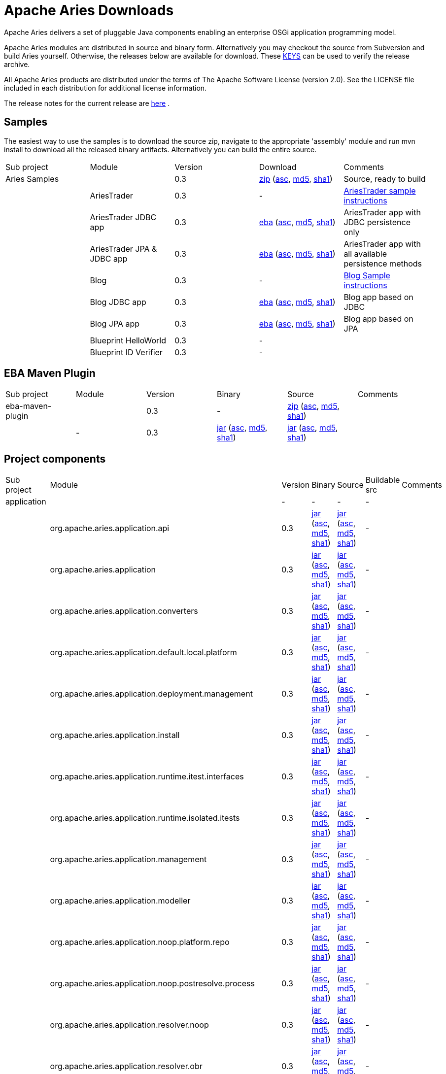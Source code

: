 = Apache Aries Downloads

Apache Aries delivers a set of pluggable Java components enabling an enterprise OSGi application programming model.

Apache Aries modules are distributed in source and binary form.
Alternatively you may checkout the source from Subversion and build Aries yourself.
Otherwise, the releases below are available for download.
These http://archive.apache.org/dist/aries/KEYS[KEYS]  can be used to verify the release archive.

All Apache Aries products are distributed under the terms of The Apache Software License (version 2.0).
See the LICENSE file included in each distribution for additional license information.

The release notes for the current release are link:releasenotes.html[here] .

== Samples

The easiest way to use the samples is to download the source zip, navigate to the appropriate 'assembly' module and run mvn install to download all the released  binary artifacts.
Alternatively you can build the entire source.

[cols=5*,opts=headers]
|===
|Sub project
|Module
|Version
|Download
|Comments


|Aries Samples
|
|0.3
|+++<a href="http://archive.apache.org/dist/aries/samples-0.3-source-release.zip">+++zip+++</a>+++ (+++<a href="http://archive.apache.org/dist/aries/samples-0.3-source-release.zip.asc">+++asc+++</a>+++, +++<a href="http://archive.apache.org/dist/aries/samples-0.3-source-release.zip.md5">+++md5+++</a>+++, +++<a href="http://archive.apache.org/dist/aries/samples-0.3-source-release.zip.sha1">+++sha1+++</a>+++)
|Source, ready to build

|
|AriesTrader
|0.3
|-
|+++<a href="ariestrader-0.3.html">+++AriesTrader sample instructions+++</a>+++

|
|AriesTrader JDBC app
|0.3
|+++<a href="http://archive.apache.org/dist/aries/org.apache.aries.samples.ariestrader.jdbc-0.3.eba">+++eba+++</a>+++ (+++<a href="http://archive.apache.org/dist/aries/org.apache.aries.samples.ariestrader.jdbc-0.3.eba.asc">+++asc+++</a>+++, +++<a href="http://archive.apache.org/dist/aries/org.apache.aries.samples.ariestrader.jdbc-0.3.eba.md5">+++md5+++</a>+++, +++<a href="http://archive.apache.org/dist/aries/org.apache.aries.samples.ariestrader.jdbc-0.3.eba.sha1">+++sha1+++</a>+++)
|AriesTrader app with JDBC persistence only

|
|AriesTrader JPA & JDBC app
|0.3
|+++<a href="http://archive.apache.org/dist/aries/org.apache.aries.samples.ariestrader.all-0.3.eba">+++eba+++</a>+++ (+++<a href="http://archive.apache.org/dist/aries/org.apache.aries.samples.ariestrader.all-0.3.eba.asc">+++asc+++</a>+++, +++<a href="http://archive.apache.org/dist/aries/org.apache.aries.samples.ariestrader.all-0.3.eba.md5">+++md5+++</a>+++, +++<a href="http://archive.apache.org/dist/aries/org.apache.aries.samples.ariestrader.all-0.3.eba.sha1">+++sha1+++</a>+++)
|AriesTrader app with all available persistence methods

|
|Blog
|0.3
|-
|+++<a href="blogsample-0.3.html">+++Blog Sample instructions+++</a>+++

|
|Blog JDBC app
|0.3
|+++<a href="http://archive.apache.org/dist/aries/org.apache.aries.samples.blog.jdbc.eba-0.3.eba">+++eba+++</a>+++ (+++<a href="http://archive.apache.org/dist/aries/org.apache.aries.samples.blog.jdbc.eba-0.3.eba.asc">+++asc+++</a>+++, +++<a href="http://archive.apache.org/dist/aries/org.apache.aries.samples.blog.jdbc.eba-0.3.eba.md5">+++md5+++</a>+++, +++<a href="http://archive.apache.org/dist/aries/org.apache.aries.samples.blog.jdbc.eba-0.3.eba.sha1">+++sha1+++</a>+++)
|Blog app based on JDBC

|
|Blog JPA app
|0.3
|+++<a href="http://archive.apache.org/dist/aries/org.apache.aries.samples.blog.jpa.eba-0.3.eba">+++eba+++</a>+++ (+++<a href="http://archive.apache.org/dist/aries/org.apache.aries.samples.blog.jpa.eba-0.3.eba.asc">+++asc+++</a>+++, +++<a href="http://archive.apache.org/dist/aries/org.apache.aries.samples.blog.jpa.eba-0.3.eba.md5">+++md5+++</a>+++, +++<a href="http://archive.apache.org/dist/aries/org.apache.aries.samples.blog.jpa.eba-0.3.eba.sha1">+++sha1+++</a>+++)
|Blog app based on JPA

|
|Blueprint HelloWorld
|0.3
|-
|

|
|Blueprint ID Verifier
|0.3
|-
|
|===

== EBA Maven Plugin

[cols=6*,opts=headers]
|===
|Sub project
|Module
|Version
|Binary
|Source
|Comments

|eba-maven-plugin
|
|0.3
|-
|+++<a href="http://archive.apache.org/dist/aries/eba-maven-plugin-0.3-source-release.zip">+++zip+++</a>+++ (+++<a href="http://archive.apache.org/dist/aries/eba-maven-plugin-0.3-source-release.zip.asc">+++asc+++</a>+++, +++<a href="http://archive.apache.org/dist/aries/eba-maven-plugin-0.3-source-release.zip.md5">+++md5+++</a>+++, +++<a href="http://archive.apache.org/dist/aries/eba-maven-plugin-0.3-source-release.zip.sha1">+++sha1+++</a>+++)
|

|
|-
|0.3
|+++<a href="http://archive.apache.org/dist/aries/eba-maven-plugin-0.3.jar">+++jar+++</a>+++ (+++<a href="http://archive.apache.org/dist/aries/eba-maven-plugin-0.3.jar.asc">+++asc+++</a>+++, +++<a href="http://archive.apache.org/dist/aries/eba-maven-plugin-0.3.jar.md5">+++md5+++</a>+++, +++<a href="http://archive.apache.org/dist/aries/eba-maven-plugin-0.3.jar.sha1">+++sha1+++</a>+++)
|+++<a href="http://archive.apache.org/dist/aries/eba-maven-plugin-0.3-sources.jar">+++jar+++</a>+++ (+++<a href="http://archive.apache.org/dist/aries/eba-maven-plugin-0.3-sources.jar.asc">+++asc+++</a>+++, +++<a href="http://archive.apache.org/dist/aries/eba-maven-plugin-0.3-sources.jar.md5">+++md5+++</a>+++, +++<a href="http://archive.apache.org/dist/aries/eba-maven-plugin-0.3-sources.jar.sha1">+++sha1+++</a>+++)
|
|===

== Project components

[cols=7*,opts=headers]
|===
|Sub project
|Module
|Version
|Binary
|Source
|Buildable src
|Comments

|application
|
|-
|-
|-
|-
|

|
|org.apache.aries.application.api
|0.3
|+++<a href="http://archive.apache.org/dist/aries/org.apache.aries.application.api-0.3.jar">+++jar+++</a>+++ (+++<a href="http://archive.apache.org/dist/aries/org.apache.aries.application.api-0.3.jar.asc">+++asc+++</a>+++, +++<a href="http://archive.apache.org/dist/aries/org.apache.aries.application.api-0.3.jar.md5">+++md5+++</a>+++, +++<a href="http://archive.apache.org/dist/aries/org.apache.aries.application.api-0.3.jar.sha1">+++sha1+++</a>+++)
|+++<a href="http://archive.apache.org/dist/aries/org.apache.aries.application.api-0.3.sources.jar">+++jar+++</a>+++ (+++<a href="http://archive.apache.org/dist/aries/org.apache.aries.application.api-0.3.sources.jar.asc">+++asc+++</a>+++, +++<a href="http://archive.apache.org/dist/aries/org.apache.aries.application.api-0.3.sources.jar.md5">+++md5+++</a>+++, +++<a href="http://archive.apache.org/dist/aries/org.apache.aries.application.api-0.3.sources.jar.sha1">+++sha1+++</a>+++)
|-
|

|
|org.apache.aries.application
|0.3
|+++<a href="http://archive.apache.org/dist/aries/org.apache.aries.application-0.3.jar">+++jar+++</a>+++ (+++<a href="http://archive.apache.org/dist/aries/org.apache.aries.application-0.3.jar.asc">+++asc+++</a>+++, +++<a href="http://archive.apache.org/dist/aries/org.apache.aries.application-0.3.jar.md5">+++md5+++</a>+++, +++<a href="http://archive.apache.org/dist/aries/org.apache.aries.application-0.3.jar.sha1">+++sha1+++</a>+++)
|+++<a href="http://archive.apache.org/dist/aries/org.apache.aries.application-0.3.sources.jar">+++jar+++</a>+++ (+++<a href="http://archive.apache.org/dist/aries/org.apache.aries.application-0.3.sources.jar.asc">+++asc+++</a>+++, +++<a href="http://archive.apache.org/dist/aries/org.apache.aries.application-0.3.sources.jar.md5">+++md5+++</a>+++, +++<a href="http://archive.apache.org/dist/aries/org.apache.aries.application-0.3.sources.jar.sha1">+++sha1+++</a>+++)
|-
|

|
|org.apache.aries.application.converters
|0.3
|+++<a href="http://archive.apache.org/dist/aries/org.apache.aries.application.converters-0.3.jar">+++jar+++</a>+++ (+++<a href="http://archive.apache.org/dist/aries/org.apache.aries.application.converters-0.3.jar.asc">+++asc+++</a>+++, +++<a href="http://archive.apache.org/dist/aries/org.apache.aries.application.converters-0.3.jar.md5">+++md5+++</a>+++, +++<a href="http://archive.apache.org/dist/aries/org.apache.aries.application.converters-0.3.jar.sha1">+++sha1+++</a>+++)
|+++<a href="http://archive.apache.org/dist/aries/org.apache.aries.application.converters-0.3.sources.jar">+++jar+++</a>+++ (+++<a href="http://archive.apache.org/dist/aries/org.apache.aries.application.converters-0.3.sources.jar.asc">+++asc+++</a>+++, +++<a href="http://archive.apache.org/dist/aries/org.apache.aries.application.converters-0.3.sources.jar.md5">+++md5+++</a>+++, +++<a href="http://archive.apache.org/dist/aries/org.apache.aries.application.converters-0.3.sources.jar.sha1">+++sha1+++</a>+++)
|-
|

|
|org.apache.aries.application.default.local.platform
|0.3
|+++<a href="http://archive.apache.org/dist/aries/org.apache.aries.application.default.local.platform-0.3.jar">+++jar+++</a>+++ (+++<a href="http://archive.apache.org/dist/aries/org.apache.aries.application.default.local.platform-0.3.jar.asc">+++asc+++</a>+++, +++<a href="http://archive.apache.org/dist/aries/org.apache.aries.application.default.local.platform-0.3.jar.md5">+++md5+++</a>+++, +++<a href="http://archive.apache.org/dist/aries/org.apache.aries.application.default.local.platform-0.3.jar.sha1">+++sha1+++</a>+++)
|+++<a href="http://archive.apache.org/dist/aries/org.apache.aries.application.default.local.platform-0.3.sources.jar">+++jar+++</a>+++ (+++<a href="http://archive.apache.org/dist/aries/org.apache.aries.application.default.local.platform-0.3.sources.jar.asc">+++asc+++</a>+++, +++<a href="http://archive.apache.org/dist/aries/org.apache.aries.application.default.local.platform-0.3.sources.jar.md5">+++md5+++</a>+++, +++<a href="http://archive.apache.org/dist/aries/org.apache.aries.application.default.local.platform-0.3.sources.jar.sha1">+++sha1+++</a>+++)
|-
|

|
|org.apache.aries.application.deployment.management
|0.3
|+++<a href="http://archive.apache.org/dist/aries/org.apache.aries.application.deployment.management-0.3.jar">+++jar+++</a>+++ (+++<a href="http://archive.apache.org/dist/aries/org.apache.aries.application.deployment.management-0.3.jar.asc">+++asc+++</a>+++, +++<a href="http://archive.apache.org/dist/aries/org.apache.aries.application.deployment.management-0.3.jar.md5">+++md5+++</a>+++, +++<a href="http://archive.apache.org/dist/aries/org.apache.aries.application.deployment.management-0.3.jar.sha1">+++sha1+++</a>+++)
|+++<a href="http://archive.apache.org/dist/aries/org.apache.aries.application.deployment.management-0.3.sources.jar">+++jar+++</a>+++ (+++<a href="http://archive.apache.org/dist/aries/org.apache.aries.application.deployment.management-0.3.sources.jar.asc">+++asc+++</a>+++, +++<a href="http://archive.apache.org/dist/aries/org.apache.aries.application.deployment.management-0.3.sources.jar.md5">+++md5+++</a>+++, +++<a href="http://archive.apache.org/dist/aries/org.apache.aries.application.deployment.management-0.3.sources.jar.sha1">+++sha1+++</a>+++)
|-
|

|
|org.apache.aries.application.install
|0.3
|+++<a href="http://archive.apache.org/dist/aries/org.apache.aries.application.install-0.3.jar">+++jar+++</a>+++ (+++<a href="http://archive.apache.org/dist/aries/org.apache.aries.application.install-0.3.jar.asc">+++asc+++</a>+++, +++<a href="http://archive.apache.org/dist/aries/org.apache.aries.application.install-0.3.jar.md5">+++md5+++</a>+++, +++<a href="http://archive.apache.org/dist/aries/org.apache.aries.application.install-0.3.jar.sha1">+++sha1+++</a>+++)
|+++<a href="http://archive.apache.org/dist/aries/org.apache.aries.application.install-0.3.sources.jar">+++jar+++</a>+++ (+++<a href="http://archive.apache.org/dist/aries/org.apache.aries.application.install-0.3.sources.jar.asc">+++asc+++</a>+++, +++<a href="http://archive.apache.org/dist/aries/org.apache.aries.application.install-0.3.sources.jar.md5">+++md5+++</a>+++, +++<a href="http://archive.apache.org/dist/aries/org.apache.aries.application.install-0.3.sources.jar.sha1">+++sha1+++</a>+++)
|-
|

|
|org.apache.aries.application.runtime.itest.interfaces
|0.3
|+++<a href="http://archive.apache.org/dist/aries/org.apache.aries.application.runtime.itest.interfaces-0.3.jar">+++jar+++</a>+++ (+++<a href="http://archive.apache.org/dist/aries/org.apache.aries.application.runtime.itest.interfaces-0.3.jar.asc">+++asc+++</a>+++, +++<a href="http://archive.apache.org/dist/aries/org.apache.aries.application.runtime.itest.interfaces-0.3.jar.md5">+++md5+++</a>+++, +++<a href="http://archive.apache.org/dist/aries/org.apache.aries.application.runtime.itest.interfaces-0.3.jar.sha1">+++sha1+++</a>+++)
|+++<a href="http://archive.apache.org/dist/aries/org.apache.aries.application.runtime.itest.interfaces-0.3.sources.jar">+++jar+++</a>+++ (+++<a href="http://archive.apache.org/dist/aries/org.apache.aries.application.runtime.itest.interfaces-0.3.sources.jar.asc">+++asc+++</a>+++, +++<a href="http://archive.apache.org/dist/aries/org.apache.aries.application.runtime.itest.interfaces-0.3.sources.jar.md5">+++md5+++</a>+++, +++<a href="http://archive.apache.org/dist/aries/org.apache.aries.application.runtime.itest.interfaces-0.3.sources.jar.sha1">+++sha1+++</a>+++)
|-
|

|
|org.apache.aries.application.runtime.isolated.itests
|0.3
|+++<a href="http://archive.apache.org/dist/aries/org.apache.aries.application.runtime.isolated.itests-0.3.jar">+++jar+++</a>+++ (+++<a href="http://archive.apache.org/dist/aries/org.apache.aries.application.runtime.isolated.itests-0.3.jar.asc">+++asc+++</a>+++, +++<a href="http://archive.apache.org/dist/aries/org.apache.aries.application.runtime.isolated.itests-0.3.jar.md5">+++md5+++</a>+++, +++<a href="http://archive.apache.org/dist/aries/org.apache.aries.application.runtime.isolated.itests-0.3.jar.sha1">+++sha1+++</a>+++)
|+++<a href="http://archive.apache.org/dist/aries/org.apache.aries.application.runtime.isolated.itests-0.3.sources.jar">+++jar+++</a>+++ (+++<a href="http://archive.apache.org/dist/aries/org.apache.aries.application.runtime.isolated.itests-0.3.sources.jar.asc">+++asc+++</a>+++, +++<a href="http://archive.apache.org/dist/aries/org.apache.aries.application.runtime.isolated.itests-0.3.sources.jar.md5">+++md5+++</a>+++, +++<a href="http://archive.apache.org/dist/aries/org.apache.aries.application.runtime.isolated.itests-0.3.sources.jar.sha1">+++sha1+++</a>+++)
|-
|

|
|org.apache.aries.application.management
|0.3
|+++<a href="http://archive.apache.org/dist/aries/org.apache.aries.application.management-0.3.jar">+++jar+++</a>+++ (+++<a href="http://archive.apache.org/dist/aries/org.apache.aries.application.management-0.3.jar.asc">+++asc+++</a>+++, +++<a href="http://archive.apache.org/dist/aries/org.apache.aries.application.management-0.3.jar.md5">+++md5+++</a>+++, +++<a href="http://archive.apache.org/dist/aries/org.apache.aries.application.management-0.3.jar.sha1">+++sha1+++</a>+++)
|+++<a href="http://archive.apache.org/dist/aries/org.apache.aries.application.management-0.3.sources.jar">+++jar+++</a>+++ (+++<a href="http://archive.apache.org/dist/aries/org.apache.aries.application.management-0.3.sources.jar.asc">+++asc+++</a>+++, +++<a href="http://archive.apache.org/dist/aries/org.apache.aries.application.management-0.3.sources.jar.md5">+++md5+++</a>+++, +++<a href="http://archive.apache.org/dist/aries/org.apache.aries.application.management-0.3.sources.jar.sha1">+++sha1+++</a>+++)
|-
|

|
|org.apache.aries.application.modeller
|0.3
|+++<a href="http://archive.apache.org/dist/aries/org.apache.aries.application.modeller-0.3.jar">+++jar+++</a>+++ (+++<a href="http://archive.apache.org/dist/aries/org.apache.aries.application.modeller-0.3.jar.asc">+++asc+++</a>+++, +++<a href="http://archive.apache.org/dist/aries/org.apache.aries.application.modeller-0.3.jar.md5">+++md5+++</a>+++, +++<a href="http://archive.apache.org/dist/aries/org.apache.aries.application.modeller-0.3.jar.sha1">+++sha1+++</a>+++)
|+++<a href="http://archive.apache.org/dist/aries/org.apache.aries.application.modeller-0.3.sources.jar">+++jar+++</a>+++ (+++<a href="http://archive.apache.org/dist/aries/org.apache.aries.application.modeller-0.3.sources.jar.asc">+++asc+++</a>+++, +++<a href="http://archive.apache.org/dist/aries/org.apache.aries.application.modeller-0.3.sources.jar.md5">+++md5+++</a>+++, +++<a href="http://archive.apache.org/dist/aries/org.apache.aries.application.modeller-0.3.sources.jar.sha1">+++sha1+++</a>+++)
|-
|

|
|org.apache.aries.application.noop.platform.repo
|0.3
|+++<a href="http://archive.apache.org/dist/aries/org.apache.aries.application.noop.platform.repo-0.3.jar">+++jar+++</a>+++ (+++<a href="http://archive.apache.org/dist/aries/org.apache.aries.application.noop.platform.repo-0.3.jar.asc">+++asc+++</a>+++, +++<a href="http://archive.apache.org/dist/aries/org.apache.aries.application.noop.platform.repo-0.3.jar.md5">+++md5+++</a>+++, +++<a href="http://archive.apache.org/dist/aries/org.apache.aries.application.noop.platform.repo-0.3.jar.sha1">+++sha1+++</a>+++)
|+++<a href="http://archive.apache.org/dist/aries/org.apache.aries.application.noop.platform.repo-0.3.sources.jar">+++jar+++</a>+++ (+++<a href="http://archive.apache.org/dist/aries/org.apache.aries.application.noop.platform.repo-0.3.sources.jar.asc">+++asc+++</a>+++, +++<a href="http://archive.apache.org/dist/aries/org.apache.aries.application.noop.platform.repo-0.3.sources.jar.md5">+++md5+++</a>+++, +++<a href="http://archive.apache.org/dist/aries/org.apache.aries.application.noop.platform.repo-0.3.sources.jar.sha1">+++sha1+++</a>+++)
|-
|

|
|org.apache.aries.application.noop.postresolve.process
|0.3
|+++<a href="http://archive.apache.org/dist/aries/org.apache.aries.application.noop.postresolve.process-0.3.jar">+++jar+++</a>+++ (+++<a href="http://archive.apache.org/dist/aries/org.apache.aries.application.noop.postresolve.process-0.3.jar.asc">+++asc+++</a>+++, +++<a href="http://archive.apache.org/dist/aries/org.apache.aries.application.noop.postresolve.process-0.3.jar.md5">+++md5+++</a>+++, +++<a href="http://archive.apache.org/dist/aries/org.apache.aries.application.noop.postresolve.process-0.3.jar.sha1">+++sha1+++</a>+++)
|+++<a href="http://archive.apache.org/dist/aries/org.apache.aries.application.noop.postresolve.process-0.3.sources.jar">+++jar+++</a>+++ (+++<a href="http://archive.apache.org/dist/aries/org.apache.aries.application.noop.postresolve.process-0.3.sources.jar.asc">+++asc+++</a>+++, +++<a href="http://archive.apache.org/dist/aries/org.apache.aries.application.noop.postresolve.process-0.3.sources.jar.md5">+++md5+++</a>+++, +++<a href="http://archive.apache.org/dist/aries/org.apache.aries.application.noop.postresolve.process-0.3.sources.jar.sha1">+++sha1+++</a>+++)
|-
|

|
|org.apache.aries.application.resolver.noop
|0.3
|+++<a href="http://archive.apache.org/dist/aries/org.apache.aries.application.resolver.noop-0.3.jar">+++jar+++</a>+++ (+++<a href="http://archive.apache.org/dist/aries/org.apache.aries.application.resolver.noop-0.3.jar.asc">+++asc+++</a>+++, +++<a href="http://archive.apache.org/dist/aries/org.apache.aries.application.resolver.noop-0.3.jar.md5">+++md5+++</a>+++, +++<a href="http://archive.apache.org/dist/aries/org.apache.aries.application.resolver.noop-0.3.jar.sha1">+++sha1+++</a>+++)
|+++<a href="http://archive.apache.org/dist/aries/org.apache.aries.application.resolver.noop-0.3.sources.jar">+++jar+++</a>+++ (+++<a href="http://archive.apache.org/dist/aries/org.apache.aries.application.resolver.noop-0.3.sources.jar.asc">+++asc+++</a>+++, +++<a href="http://archive.apache.org/dist/aries/org.apache.aries.application.resolver.noop-0.3.sources.jar.md5">+++md5+++</a>+++, +++<a href="http://archive.apache.org/dist/aries/org.apache.aries.application.resolver.noop-0.3.sources.jar.sha1">+++sha1+++</a>+++)
|-
|

|
|org.apache.aries.application.resolver.obr
|0.3
|+++<a href="http://archive.apache.org/dist/aries/org.apache.aries.application.resolver.obr-0.3.jar">+++jar+++</a>+++ (+++<a href="http://archive.apache.org/dist/aries/org.apache.aries.application.resolver.obr-0.3.jar.asc">+++asc+++</a>+++, +++<a href="http://archive.apache.org/dist/aries/org.apache.aries.application.resolver.obr-0.3.jar.md5">+++md5+++</a>+++, +++<a href="http://archive.apache.org/dist/aries/org.apache.aries.application.resolver.obr-0.3.jar.sha1">+++sha1+++</a>+++)
|+++<a href="http://archive.apache.org/dist/aries/org.apache.aries.application.resolver.obr-0.3.sources.jar">+++jar+++</a>+++ (+++<a href="http://archive.apache.org/dist/aries/org.apache.aries.application.resolver.obr-0.3.sources.jar.asc">+++asc+++</a>+++, +++<a href="http://archive.apache.org/dist/aries/org.apache.aries.application.resolver.obr-0.3.sources.jar.md5">+++md5+++</a>+++, +++<a href="http://archive.apache.org/dist/aries/org.apache.aries.application.resolver.obr-0.3.sources.jar.sha1">+++sha1+++</a>+++)
|-
|

|
|org.apache.aries.application.runtime
|0.3
|+++<a href="http://archive.apache.org/dist/aries/org.apache.aries.application.runtime-0.3.jar">+++jar+++</a>+++ (+++<a href="http://archive.apache.org/dist/aries/org.apache.aries.application.runtime-0.3.jar.asc">+++asc+++</a>+++, +++<a href="http://archive.apache.org/dist/aries/org.apache.aries.application.runtime-0.3.jar.md5">+++md5+++</a>+++, +++<a href="http://archive.apache.org/dist/aries/org.apache.aries.application.runtime-0.3.jar.sha1">+++sha1+++</a>+++)
|+++<a href="http://archive.apache.org/dist/aries/org.apache.aries.application.runtime-0.3.sources.jar">+++jar+++</a>+++ (+++<a href="http://archive.apache.org/dist/aries/org.apache.aries.application.runtime-0.3.sources.jar.asc">+++asc+++</a>+++, +++<a href="http://archive.apache.org/dist/aries/org.apache.aries.application.runtime-0.3.sources.jar.md5">+++md5+++</a>+++, +++<a href="http://archive.apache.org/dist/aries/org.apache.aries.application.runtime-0.3.sources.jar.sha1">+++sha1+++</a>+++)
|-
|

|
|org.apache.aries.application.runtime.framework
|0.3
|+++<a href="http://archive.apache.org/dist/aries/org.apache.aries.application.runtime.framework-0.3.jar">+++jar+++</a>+++ (+++<a href="http://archive.apache.org/dist/aries/org.apache.aries.application.runtime.framework-0.3.jar.asc">+++asc+++</a>+++, +++<a href="http://archive.apache.org/dist/aries/org.apache.aries.application.runtime.framework-0.3.jar.md5">+++md5+++</a>+++, +++<a href="http://archive.apache.org/dist/aries/org.apache.aries.application.runtime.framework-0.3.jar.sha1">+++sha1+++</a>+++)
|+++<a href="http://archive.apache.org/dist/aries/org.apache.aries.application.runtime.framework-0.3.sources.jar">+++jar+++</a>+++ (+++<a href="http://archive.apache.org/dist/aries/org.apache.aries.application.runtime.framework-0.3.sources.jar.asc">+++asc+++</a>+++, +++<a href="http://archive.apache.org/dist/aries/org.apache.aries.application.runtime.framework-0.3.sources.jar.md5">+++md5+++</a>+++, +++<a href="http://archive.apache.org/dist/aries/org.apache.aries.application.runtime.framework-0.3.sources.jar.sha1">+++sha1+++</a>+++)
|-
|

|
|org.apache.aries.application.runtime.framework.management
|0.3
|+++<a href="http://archive.apache.org/dist/aries/org.apache.aries.application.runtime.framework.management-0.3.jar">+++jar+++</a>+++ (+++<a href="http://archive.apache.org/dist/aries/org.apache.aries.application.runtime.framework.management-0.3.jar.asc">+++asc+++</a>+++, +++<a href="http://archive.apache.org/dist/aries/org.apache.aries.application.runtime.framework.management-0.3.jar.md5">+++md5+++</a>+++, +++<a href="http://archive.apache.org/dist/aries/org.apache.aries.application.runtime.framework.management-0.3.jar.sha1">+++sha1+++</a>+++)
|+++<a href="http://archive.apache.org/dist/aries/org.apache.aries.application.runtime.framework.management-0.3.sources.jar">+++jar+++</a>+++ (+++<a href="http://archive.apache.org/dist/aries/org.apache.aries.application.runtime.framework.management-0.3.sources.jar.asc">+++asc+++</a>+++, +++<a href="http://archive.apache.org/dist/aries/org.apache.aries.application.runtime.framework.management-0.3.sources.jar.md5">+++md5+++</a>+++, +++<a href="http://archive.apache.org/dist/aries/org.apache.aries.application.runtime.framework.management-0.3.sources.jar.sha1">+++sha1+++</a>+++)
|-
|

|
|org.apache.aries.application.runtime.isolated
|0.3
|+++<a href="http://archive.apache.org/dist/aries/org.apache.aries.application.runtime.isolated-0.3.jar">+++jar+++</a>+++ (+++<a href="http://archive.apache.org/dist/aries/org.apache.aries.application.runtime.isolated-0.3.jar.asc">+++asc+++</a>+++, +++<a href="http://archive.apache.org/dist/aries/org.apache.aries.application.runtime.isolated-0.3.jar.md5">+++md5+++</a>+++, +++<a href="http://archive.apache.org/dist/aries/org.apache.aries.application.runtime.isolated-0.3.jar.sha1">+++sha1+++</a>+++)
|+++<a href="http://archive.apache.org/dist/aries/org.apache.aries.application.runtime.isolated-0.3.sources.jar">+++jar+++</a>+++ (+++<a href="http://archive.apache.org/dist/aries/org.apache.aries.application.runtime.isolated-0.3.sources.jar.asc">+++asc+++</a>+++, +++<a href="http://archive.apache.org/dist/aries/org.apache.aries.application.runtime.isolated-0.3.sources.jar.md5">+++md5+++</a>+++, +++<a href="http://archive.apache.org/dist/aries/org.apache.aries.application.runtime.isolated-0.3.sources.jar.sha1">+++sha1+++</a>+++)
|-
|

|
|org.apache.aries.application.runtime.repository
|0.3
|+++<a href="http://archive.apache.org/dist/aries/org.apache.aries.application.runtime.repository-0.3.jar">+++jar+++</a>+++ (+++<a href="http://archive.apache.org/dist/aries/org.apache.aries.application.runtime.repository-0.3.jar.asc">+++asc+++</a>+++, +++<a href="http://archive.apache.org/dist/aries/org.apache.aries.application.runtime.repository-0.3.jar.md5">+++md5+++</a>+++, +++<a href="http://archive.apache.org/dist/aries/org.apache.aries.application.runtime.repository-0.3.jar.sha1">+++sha1+++</a>+++)
|+++<a href="http://archive.apache.org/dist/aries/org.apache.aries.application.runtime.repository-0.3.sources.jar">+++jar+++</a>+++ (+++<a href="http://archive.apache.org/dist/aries/org.apache.aries.application.runtime.repository-0.3.sources.jar.asc">+++asc+++</a>+++, +++<a href="http://archive.apache.org/dist/aries/org.apache.aries.application.runtime.repository-0.3.sources.jar.md5">+++md5+++</a>+++, +++<a href="http://archive.apache.org/dist/aries/org.apache.aries.application.runtime.repository-0.3.sources.jar.sha1">+++sha1+++</a>+++)
|-
|

|
|org.apache.aries.application.utils
|0.3
|+++<a href="http://archive.apache.org/dist/aries/org.apache.aries.application.utils-0.3.jar">+++jar+++</a>+++ (+++<a href="http://archive.apache.org/dist/aries/org.apache.aries.application.utils-0.3.jar.asc">+++asc+++</a>+++, +++<a href="http://archive.apache.org/dist/aries/org.apache.aries.application.utils-0.3.jar.md5">+++md5+++</a>+++, +++<a href="http://archive.apache.org/dist/aries/org.apache.aries.application.utils-0.3.jar.sha1">+++sha1+++</a>+++)
|+++<a href="http://archive.apache.org/dist/aries/org.apache.aries.application.utils-0.3.sources.jar">+++jar+++</a>+++ (+++<a href="http://archive.apache.org/dist/aries/org.apache.aries.application.utils-0.3.sources.jar.asc">+++asc+++</a>+++, +++<a href="http://archive.apache.org/dist/aries/org.apache.aries.application.utils-0.3.sources.jar.md5">+++md5+++</a>+++, +++<a href="http://archive.apache.org/dist/aries/org.apache.aries.application.utils-0.3.sources.jar.sha1">+++sha1+++</a>+++)
|-
|

|blueprint
|
|-
|-
|-
|-
|

|
|blueprint-parser
|0.4
|+++<a href="http://archive.apache.org/dist/aries/blueprint-parser-0.4.jar">+++jar+++</a>+++ (+++<a href="http://archive.apache.org/dist/aries/blueprint-parser-0.4.jar.asc">+++asc+++</a>+++, +++<a href="http://archive.apache.org/dist/aries/blueprint-parser-0.4.jar.md5">+++md5+++</a>+++, +++<a href="http://archive.apache.org/dist/aries/blueprint-parser-0.4.jar.sha1">+++sha1+++</a>+++)
|+++<a href="http://archive.apache.org/dist/aries/blueprint-parser-0.4.sources.jar">+++jar+++</a>+++ (+++<a href="http://archive.apache.org/dist/aries/blueprint-parser-0.4.sources.jar.asc">+++asc+++</a>+++, +++<a href="http://archive.apache.org/dist/aries/blueprint-parser-0.4.sources.jar.md5">+++md5+++</a>+++, +++<a href="http://archive.apache.org/dist/aries/blueprint-parser-0.4.sources.jar.sha1">+++sha1+++</a>+++)
|-
|

|
|org.apache.aries.blueprint.annotation.api
|0.3.2
|+++<a href="http://archive.apache.org/dist/aries/org.apache.aries.blueprint.annotation.api-0.3.2.jar">+++jar+++</a>+++ (+++<a href="http://archive.apache.org/dist/aries/org.apache.aries.blueprint.annotation.api-0.3.2.jar.asc">+++asc+++</a>+++, +++<a href="http://archive.apache.org/dist/aries/org.apache.aries.blueprint.annotation.api-0.3.2.jar.md5">+++md5+++</a>+++, +++<a href="http://archive.apache.org/dist/aries/org.apache.aries.blueprint.annotation.api-0.3.2.jar.sha1">+++sha1+++</a>+++)
|+++<a href="http://archive.apache.org/dist/aries/org.apache.aries.blueprint.annotation.api-0.3.2.sources.jar">+++jar+++</a>+++ (+++<a href="http://archive.apache.org/dist/aries/org.apache.aries.blueprint.annotation.api-0.3.2.sources.jar.asc">+++asc+++</a>+++, +++<a href="http://archive.apache.org/dist/aries/org.apache.aries.blueprint.annotation.api-0.3.2.sources.jar.md5">+++md5+++</a>+++, +++<a href="http://archive.apache.org/dist/aries/org.apache.aries.blueprint.annotation.api-0.3.2.sources.jar.sha1">+++sha1+++</a>+++)
|+++<a href="http://archive.apache.org/dist/aries/org.apache.aries.blueprint.annotation.api-0.3.2-source-release.zip">+++zip+++</a>+++ (+++<a href="http://archive.apache.org/dist/aries/org.apache.aries.blueprint.annotation.api-0.3.2-source-release.zip.asc">+++asc+++</a>+++, +++<a href="http://archive.apache.org/dist/aries/org.apache.aries.blueprint.annotation.api-0.3.2-source-release.zip.md5">+++md5+++</a>+++, +++<a href="http://archive.apache.org/dist/aries/org.apache.aries.blueprint.annotation.api-0.3.2-source-release.zip.sha1">+++sha1+++</a>+++)
|

|
|org.apache.aries.blueprint.annotation.impl
|0.3.2
|+++<a href="http://archive.apache.org/dist/aries/org.apache.aries.blueprint.annotation.impl-0.3.2.jar">+++jar+++</a>+++ (+++<a href="http://archive.apache.org/dist/aries/org.apache.aries.blueprint.annotation.impl-0.3.2.jar.asc">+++asc+++</a>+++, +++<a href="http://archive.apache.org/dist/aries/org.apache.aries.blueprint.annotation.impl-0.3.2.jar.md5">+++md5+++</a>+++, +++<a href="http://archive.apache.org/dist/aries/org.apache.aries.blueprint.annotation.impl-0.3.2.jar.sha1">+++sha1+++</a>+++)
|+++<a href="http://archive.apache.org/dist/aries/org.apache.aries.blueprint.annotation.impl-0.3.2.sources.jar">+++jar+++</a>+++ (+++<a href="http://archive.apache.org/dist/aries/org.apache.aries.blueprint.annotation.impl-0.3.2.sources.jar.asc">+++asc+++</a>+++, +++<a href="http://archive.apache.org/dist/aries/org.apache.aries.blueprint.annotation.impl-0.3.2.sources.jar.md5">+++md5+++</a>+++, +++<a href="http://archive.apache.org/dist/aries/org.apache.aries.blueprint.annotation.impl-0.3.2.sources.jar.sha1">+++sha1+++</a>+++)
|+++<a href="http://archive.apache.org/dist/aries/org.apache.aries.blueprint.annotation.impl-0.3.2-source-release.zip">+++zip+++</a>+++ (+++<a href="http://archive.apache.org/dist/aries/org.apache.aries.blueprint.annotation.impl-0.3.2-source-release.zip.asc">+++asc+++</a>+++, +++<a href="http://archive.apache.org/dist/aries/org.apache.aries.blueprint.annotation.impl-0.3.2-source-release.zip.md5">+++md5+++</a>+++, +++<a href="http://archive.apache.org/dist/aries/org.apache.aries.blueprint.annotation.impl-0.3.2-source-release.zip.sha1">+++sha1+++</a>+++)
|

|
|org.apache.aries.blueprint.annotation.itests
|0.3.2
|+++<a href="http://archive.apache.org/dist/aries/org.apache.aries.blueprint.annotation.itests-0.3.2.jar">+++jar+++</a>+++ (+++<a href="http://archive.apache.org/dist/aries/org.apache.aries.blueprint.annotation.itests-0.3.2.jar.asc">+++asc+++</a>+++, +++<a href="http://archive.apache.org/dist/aries/org.apache.aries.blueprint.annotation.itests-0.3.2.jar.md5">+++md5+++</a>+++, +++<a href="http://archive.apache.org/dist/aries/org.apache.aries.blueprint.annotation.itests-0.3.2.jar.sha1">+++sha1+++</a>+++)
|+++<a href="http://archive.apache.org/dist/aries/org.apache.aries.blueprint.annotation.itests-0.3.2.sources.jar">+++jar+++</a>+++ (+++<a href="http://archive.apache.org/dist/aries/org.apache.aries.blueprint.annotation.itests-0.3.2.sources.jar.asc">+++asc+++</a>+++, +++<a href="http://archive.apache.org/dist/aries/org.apache.aries.blueprint.annotation.itests-0.3.2.sources.jar.md5">+++md5+++</a>+++, +++<a href="http://archive.apache.org/dist/aries/org.apache.aries.blueprint.annotation.itests-0.3.2.sources.jar.sha1">+++sha1+++</a>+++)
|+++<a href="http://archive.apache.org/dist/aries/org.apache.aries.blueprint.annotation.itests-0.3.2-source-release.zip">+++zip+++</a>+++ (+++<a href="http://archive.apache.org/dist/aries/org.apache.aries.blueprint.annotation.itests-0.3.2-source-release.zip.asc">+++asc+++</a>+++, +++<a href="http://archive.apache.org/dist/aries/org.apache.aries.blueprint.annotation.itests-0.3.2-source-release.zip.md5">+++md5+++</a>+++, +++<a href="http://archive.apache.org/dist/aries/org.apache.aries.blueprint.annotation.itests-0.3.2-source-release.zip.sha1">+++sha1+++</a>+++)
|

|
|org.apache.aries.blueprint.api
|0.3
|+++<a href="http://archive.apache.org/dist/aries/org.apache.aries.blueprint.api-0.3.jar">+++jar+++</a>+++ (+++<a href="http://archive.apache.org/dist/aries/org.apache.aries.blueprint.api-0.3.jar.asc">+++asc+++</a>+++, +++<a href="http://archive.apache.org/dist/aries/org.apache.aries.blueprint.api-0.3.jar.md5">+++md5+++</a>+++, +++<a href="http://archive.apache.org/dist/aries/org.apache.aries.blueprint.api-0.3.jar.sha1">+++sha1+++</a>+++)
|+++<a href="http://archive.apache.org/dist/aries/org.apache.aries.blueprint.api-0.3.sources.jar">+++jar+++</a>+++ (+++<a href="http://archive.apache.org/dist/aries/org.apache.aries.blueprint.api-0.3.sources.jar.asc">+++asc+++</a>+++, +++<a href="http://archive.apache.org/dist/aries/org.apache.aries.blueprint.api-0.3.sources.jar.md5">+++md5+++</a>+++, +++<a href="http://archive.apache.org/dist/aries/org.apache.aries.blueprint.api-0.3.sources.jar.sha1">+++sha1+++</a>+++)
|+++<a href="http://archive.apache.org/dist/aries/org.apache.aries.blueprint.api-0.3-source-release.zip">+++zip+++</a>+++ (+++<a href="http://archive.apache.org/dist/aries/org.apache.aries.blueprint.api-0.3-source-release.zip.asc">+++asc+++</a>+++, +++<a href="http://archive.apache.org/dist/aries/org.apache.aries.blueprint.api-0.3-source-release.zip.md5">+++md5+++</a>+++, +++<a href="http://archive.apache.org/dist/aries/org.apache.aries.blueprint.api-0.3-source-release.zip.sha1">+++sha1+++</a>+++)
|

|
|org.apache.aries.blueprint
|0.4
|+++<a href="http://archive.apache.org/dist/aries/org.apache.aries.blueprint-0.4.jar">+++jar+++</a>+++ (+++<a href="http://archive.apache.org/dist/aries/org.apache.aries.blueprint-0.4.jar.asc">+++asc+++</a>+++, +++<a href="http://archive.apache.org/dist/aries/org.apache.aries.blueprint-0.4.jar.md5">+++md5+++</a>+++, +++<a href="http://archive.apache.org/dist/aries/org.apache.aries.blueprint-0.4.jar.sha1">+++sha1+++</a>+++)
|+++<a href="http://archive.apache.org/dist/aries/org.apache.aries.blueprint-0.4.sources.jar">+++jar+++</a>+++ (+++<a href="http://archive.apache.org/dist/aries/org.apache.aries.blueprint-0.4.sources.jar.asc">+++asc+++</a>+++, +++<a href="http://archive.apache.org/dist/aries/org.apache.aries.blueprint-0.4.sources.jar.md5">+++md5+++</a>+++, +++<a href="http://archive.apache.org/dist/aries/org.apache.aries.blueprint-0.4.sources.jar.sha1">+++sha1+++</a>+++)
|+++<a href="http://archive.apache.org/dist/aries/org.apache.aries.blueprint-0.4-source-release.zip">+++zip+++</a>+++ (+++<a href="http://archive.apache.org/dist/aries/org.apache.aries.blueprint-0.4-source-release.zip.asc">+++asc+++</a>+++, +++<a href="http://archive.apache.org/dist/aries/org.apache.aries.blueprint-0.4-source-release.zip.md5">+++md5+++</a>+++, +++<a href="http://archive.apache.org/dist/aries/org.apache.aries.blueprint-0.4-source-release.zip.sha1">+++sha1+++</a>+++)
|

|
|org.apache.aries.blueprint.cm
|0.3.2
|+++<a href="http://archive.apache.org/dist/aries/org.apache.aries.blueprint.cm-0.3.2.jar">+++jar+++</a>+++ (+++<a href="http://archive.apache.org/dist/aries/org.apache.aries.blueprint.cm-0.3.2.jar.asc">+++asc+++</a>+++, +++<a href="http://archive.apache.org/dist/aries/org.apache.aries.blueprint.cm-0.3.2.jar.md5">+++md5+++</a>+++, +++<a href="http://archive.apache.org/dist/aries/org.apache.aries.blueprint.cm-0.3.2.jar.sha1">+++sha1+++</a>+++)
|+++<a href="http://archive.apache.org/dist/aries/org.apache.aries.blueprint.cm-0.3.2.sources.jar">+++jar+++</a>+++ (+++<a href="http://archive.apache.org/dist/aries/org.apache.aries.blueprint.cm-0.3.2.sources.jar.asc">+++asc+++</a>+++, +++<a href="http://archive.apache.org/dist/aries/org.apache.aries.blueprint.cm-0.3.2.sources.jar.md5">+++md5+++</a>+++, +++<a href="http://archive.apache.org/dist/aries/org.apache.aries.blueprint.cm-0.3.2.sources.jar.sha1">+++sha1+++</a>+++)
|+++<a href="http://archive.apache.org/dist/aries/org.apache.aries.blueprint.cm-0.3.2-source-release.zip">+++zip+++</a>+++ (+++<a href="http://archive.apache.org/dist/aries/org.apache.aries.blueprint.cm-0.3.2-source-release.zip.asc">+++asc+++</a>+++, +++<a href="http://archive.apache.org/dist/aries/org.apache.aries.blueprint.cm-0.3.2-source-release.zip.md5">+++md5+++</a>+++, +++<a href="http://archive.apache.org/dist/aries/org.apache.aries.blueprint.cm-0.3.2-source-release.zip.sha1">+++sha1+++</a>+++)
|

|
|org.apache.aries.blueprint.core
|0.4
|+++<a href="http://archive.apache.org/dist/aries/org.apache.aries.blueprint.core-0.4.jar">+++jar+++</a>+++ (+++<a href="http://archive.apache.org/dist/aries/org.apache.aries.blueprint.core-0.4.jar.asc">+++asc+++</a>+++, +++<a href="http://archive.apache.org/dist/aries/org.apache.aries.blueprint.core-0.4.jar.md5">+++md5+++</a>+++, +++<a href="http://archive.apache.org/dist/aries/org.apache.aries.blueprint.core-0.4.jar.sha1">+++sha1+++</a>+++)
|+++<a href="http://archive.apache.org/dist/aries/org.apache.aries.blueprint.core-0.4.sources.jar">+++jar+++</a>+++ (+++<a href="http://archive.apache.org/dist/aries/org.apache.aries.blueprint.core-0.4.sources.jar.asc">+++asc+++</a>+++, +++<a href="http://archive.apache.org/dist/aries/org.apache.aries.blueprint.core-0.4.sources.jar.md5">+++md5+++</a>+++, +++<a href="http://archive.apache.org/dist/aries/org.apache.aries.blueprint.core-0.4.sources.jar.sha1">+++sha1+++</a>+++)
|+++<a href="http://archive.apache.org/dist/aries/org.apache.aries.blueprint.core-0.4-source-release.zip">+++zip+++</a>+++ (+++<a href="http://archive.apache.org/dist/aries/org.apache.aries.blueprint.core-0.4-source-release.zip.asc">+++asc+++</a>+++, +++<a href="http://archive.apache.org/dist/aries/org.apache.aries.blueprint.core-0.4-source-release.zip.md5">+++md5+++</a>+++, +++<a href="http://archive.apache.org/dist/aries/org.apache.aries.blueprint.core-0.4-source-release.zip.sha1">+++sha1+++</a>+++)
|

|
|org.apache.aries.blueprint.itests
|0.4
|+++<a href="http://archive.apache.org/dist/aries/org.apache.aries.blueprint.itests-0.4.jar">+++jar+++</a>+++ (+++<a href="http://archive.apache.org/dist/aries/org.apache.aries.blueprint.itests-0.4.jar.asc">+++asc+++</a>+++, +++<a href="http://archive.apache.org/dist/aries/org.apache.aries.blueprint.itests-0.4.jar.md5">+++md5+++</a>+++, +++<a href="http://archive.apache.org/dist/aries/org.apache.aries.blueprint.itests-0.4.jar.sha1">+++sha1+++</a>+++)
|+++<a href="http://archive.apache.org/dist/aries/org.apache.aries.blueprint.itests-0.4.sources.jar">+++jar+++</a>+++ (+++<a href="http://archive.apache.org/dist/aries/org.apache.aries.blueprint.itests-0.4.sources.jar.asc">+++asc+++</a>+++, +++<a href="http://archive.apache.org/dist/aries/org.apache.aries.blueprint.itests-0.4.sources.jar.md5">+++md5+++</a>+++, +++<a href="http://archive.apache.org/dist/aries/org.apache.aries.blueprint.itests-0.4.sources.jar.sha1">+++sha1+++</a>+++)
|+++<a href="http://archive.apache.org/dist/aries/org.apache.aries.blueprint.itests-0.4-source-release.zip">+++zip+++</a>+++ (+++<a href="http://archive.apache.org/dist/aries/org.apache.aries.blueprint.itests-0.4-source-release.zip.asc">+++asc+++</a>+++, +++<a href="http://archive.apache.org/dist/aries/org.apache.aries.blueprint.itests-0.4-source-release.zip.md5">+++md5+++</a>+++, +++<a href="http://archive.apache.org/dist/aries/org.apache.aries.blueprint.itests-0.4-source-release.zip.sha1">+++sha1+++</a>+++)
|

|
|org.apache.aries.blueprint.jexl.evaluator
|0.1.0
|+++<a href="http://archive.apache.org/dist/aries/org.apache.aries.blueprint.jexl.evaluator-0.1.0.jar">+++jar+++</a>+++ (+++<a href="http://archive.apache.org/dist/aries/org.apache.aries.blueprint.jexl.evaluator-0.1.0.jar.asc">+++asc+++</a>+++, +++<a href="http://archive.apache.org/dist/aries/org.apache.aries.blueprint.jexl.evaluator-0.1.0.jar.md5">+++md5+++</a>+++, +++<a href="http://archive.apache.org/dist/aries/org.apache.aries.blueprint.jexl.evaluator-0.1.0.jar.sha1">+++sha1+++</a>+++)
|+++<a href="http://archive.apache.org/dist/aries/org.apache.aries.blueprint.jexl.evaluator-0.1.0.sources.jar">+++jar+++</a>+++ (+++<a href="http://archive.apache.org/dist/aries/org.apache.aries.blueprint.jexl.evaluator-0.1.0.sources.jar.asc">+++asc+++</a>+++, +++<a href="http://archive.apache.org/dist/aries/org.apache.aries.blueprint.jexl.evaluator-0.1.0.sources.jar.md5">+++md5+++</a>+++, +++<a href="http://archive.apache.org/dist/aries/org.apache.aries.blueprint.jexl.evaluator-0.1.0.sources.jar.sha1">+++sha1+++</a>+++)
|+++<a href="http://archive.apache.org/dist/aries/org.apache.aries.blueprint.jexl.evaluator-0.1.0-source-release.zip">+++zip+++</a>+++ (+++<a href="http://archive.apache.org/dist/aries/org.apache.aries.blueprint.jexl.evaluator-0.1.0-source-release.zip.asc">+++asc+++</a>+++, +++<a href="http://archive.apache.org/dist/aries/org.apache.aries.blueprint.jexl.evaluator-0.1.0-source-release.zip.md5">+++md5+++</a>+++, +++<a href="http://archive.apache.org/dist/aries/org.apache.aries.blueprint.jexl.evaluator-0.1.0-source-release.zip.sha1">+++sha1+++</a>+++)
|

|
|org.apache.aries.blueprint.sample
|0.4
|+++<a href="http://archive.apache.org/dist/aries/org.apache.aries.blueprint.sample-0.4.jar">+++jar+++</a>+++ (+++<a href="http://archive.apache.org/dist/aries/org.apache.aries.blueprint.sample-0.4.jar.asc">+++asc+++</a>+++, +++<a href="http://archive.apache.org/dist/aries/org.apache.aries.blueprint.sample-0.4.jar.md5">+++md5+++</a>+++, +++<a href="http://archive.apache.org/dist/aries/org.apache.aries.blueprint.sample-0.4.jar.sha1">+++sha1+++</a>+++)
|+++<a href="http://archive.apache.org/dist/aries/org.apache.aries.blueprint.sample-0.4.sources.jar">+++jar+++</a>+++ (+++<a href="http://archive.apache.org/dist/aries/org.apache.aries.blueprint.sample-0.4.sources.jar.asc">+++asc+++</a>+++, +++<a href="http://archive.apache.org/dist/aries/org.apache.aries.blueprint.sample-0.4.sources.jar.md5">+++md5+++</a>+++, +++<a href="http://archive.apache.org/dist/aries/org.apache.aries.blueprint.sample-0.4.sources.jar.sha1">+++sha1+++</a>+++)
|+++<a href="http://archive.apache.org/dist/aries/org.apache.aries.blueprint.sample-0.4-source-release.zip">+++zip+++</a>+++ (+++<a href="http://archive.apache.org/dist/aries/org.apache.aries.blueprint.sample-0.4-source-release.zip.asc">+++asc+++</a>+++, +++<a href="http://archive.apache.org/dist/aries/org.apache.aries.blueprint.sample-0.4-source-release.zip.md5">+++md5+++</a>+++, +++<a href="http://archive.apache.org/dist/aries/org.apache.aries.blueprint.sample-0.4-source-release.zip.sha1">+++sha1+++</a>+++)
|

|
|org.apache.aries.blueprint.sample-annotation
|0.3.2
|+++<a href="http://archive.apache.org/dist/aries/org.apache.aries.blueprint.sample-annotation-0.3.2.jar">+++jar+++</a>+++ (+++<a href="http://archive.apache.org/dist/aries/org.apache.aries.blueprint.sample-annotation-0.3.2.jar.asc">+++asc+++</a>+++, +++<a href="http://archive.apache.org/dist/aries/org.apache.aries.blueprint.sample-annotation-0.3.2.jar.md5">+++md5+++</a>+++, +++<a href="http://archive.apache.org/dist/aries/org.apache.aries.blueprint.sample-annotation-0.3.2.jar.sha1">+++sha1+++</a>+++)
|+++<a href="http://archive.apache.org/dist/aries/org.apache.aries.blueprint.sample-annotation-0.3.2.sources.jar">+++jar+++</a>+++ (+++<a href="http://archive.apache.org/dist/aries/org.apache.aries.blueprint.sample-annotation-0.3.2.sources.jar.asc">+++asc+++</a>+++, +++<a href="http://archive.apache.org/dist/aries/org.apache.aries.blueprint.sample-annotation-0.3.2.sources.jar.md5">+++md5+++</a>+++, +++<a href="http://archive.apache.org/dist/aries/org.apache.aries.blueprint.sample-annotation-0.3.2.sources.jar.sha1">+++sha1+++</a>+++)
|+++<a href="http://archive.apache.org/dist/aries/org.apache.aries.blueprint.sample-annotation-0.3.2-source-release.zip">+++zip+++</a>+++ (+++<a href="http://archive.apache.org/dist/aries/org.apache.aries.blueprint.sample-annotation-0.3.2-source-release.zip.asc">+++asc+++</a>+++, +++<a href="http://archive.apache.org/dist/aries/org.apache.aries.blueprint.sample-annotation-0.3.2-source-release.zip.md5">+++md5+++</a>+++, +++<a href="http://archive.apache.org/dist/aries/org.apache.aries.blueprint.sample-annotation-0.3.2-source-release.zip.sha1">+++sha1+++</a>+++)
|

|
|org.apache.aries.blueprint.sample-fragment
|0.3.2
|+++<a href="http://archive.apache.org/dist/aries/org.apache.aries.blueprint.sample-fragment-0.3.2.jar">+++jar+++</a>+++ (+++<a href="http://archive.apache.org/dist/aries/org.apache.aries.blueprint.sample-fragment-0.3.2.jar.asc">+++asc+++</a>+++, +++<a href="http://archive.apache.org/dist/aries/org.apache.aries.blueprint.sample-fragment-0.3.2.jar.md5">+++md5+++</a>+++, +++<a href="http://archive.apache.org/dist/aries/org.apache.aries.blueprint.sample-fragment-0.3.2.jar.sha1">+++sha1+++</a>+++)
|+++<a href="http://archive.apache.org/dist/aries/org.apache.aries.blueprint.sample-fragment-0.3.2.sources.jar">+++jar+++</a>+++ (+++<a href="http://archive.apache.org/dist/aries/org.apache.aries.blueprint.sample-fragment-0.3.2.sources.jar.asc">+++asc+++</a>+++, +++<a href="http://archive.apache.org/dist/aries/org.apache.aries.blueprint.sample-fragment-0.3.2.sources.jar.md5">+++md5+++</a>+++, +++<a href="http://archive.apache.org/dist/aries/org.apache.aries.blueprint.sample-fragment-0.3.2.sources.jar.sha1">+++sha1+++</a>+++)
|+++<a href="http://archive.apache.org/dist/aries/org.apache.aries.blueprint.sample-fragment-0.3.2-source-release.zip">+++zip+++</a>+++ (+++<a href="http://archive.apache.org/dist/aries/org.apache.aries.blueprint.sample-fragment-0.3.2-source-release.zip.asc">+++asc+++</a>+++, +++<a href="http://archive.apache.org/dist/aries/org.apache.aries.blueprint.sample-fragment-0.3.2-source-release.zip.md5">+++md5+++</a>+++, +++<a href="http://archive.apache.org/dist/aries/org.apache.aries.blueprint.sample-fragment-0.3.2-source-release.zip.sha1">+++sha1+++</a>+++)
|

|
|org.apache.aries.blueprint.testbundlea
|0.3.2
|+++<a href="http://archive.apache.org/dist/aries/org.apache.aries.blueprint.testbundlea-0.3.2.jar">+++jar+++</a>+++ (+++<a href="http://archive.apache.org/dist/aries/org.apache.aries.blueprint.testbundlea-0.3.2.jar.asc">+++asc+++</a>+++, +++<a href="http://archive.apache.org/dist/aries/org.apache.aries.blueprint.testbundlea-0.3.2.jar.md5">+++md5+++</a>+++, +++<a href="http://archive.apache.org/dist/aries/org.apache.aries.blueprint.testbundlea-0.3.2.jar.sha1">+++sha1+++</a>+++)
|+++<a href="http://archive.apache.org/dist/aries/org.apache.aries.blueprint.testbundlea-0.3.2.sources.jar">+++jar+++</a>+++ (+++<a href="http://archive.apache.org/dist/aries/org.apache.aries.blueprint.testbundlea-0.3.2.sources.jar.asc">+++asc+++</a>+++, +++<a href="http://archive.apache.org/dist/aries/org.apache.aries.blueprint.testbundlea-0.3.2.sources.jar.md5">+++md5+++</a>+++, +++<a href="http://archive.apache.org/dist/aries/org.apache.aries.blueprint.testbundlea-0.3.2.sources.jar.sha1">+++sha1+++</a>+++)
|+++<a href="http://archive.apache.org/dist/aries/org.apache.aries.blueprint.testbundlea-0.3.2-source-release.zip">+++zip+++</a>+++ (+++<a href="http://archive.apache.org/dist/aries/org.apache.aries.blueprint.testbundlea-0.3.2-source-release.zip.asc">+++asc+++</a>+++, +++<a href="http://archive.apache.org/dist/aries/org.apache.aries.blueprint.testbundlea-0.3.2-source-release.zip.md5">+++md5+++</a>+++, +++<a href="http://archive.apache.org/dist/aries/org.apache.aries.blueprint.testbundlea-0.3.2-source-release.zip.sha1">+++sha1+++</a>+++)
|

|
|org.apache.aries.blueprint.testbundleb
|0.3.2
|+++<a href="http://archive.apache.org/dist/aries/org.apache.aries.blueprint.testbundleb-0.3.2.jar">+++jar+++</a>+++ (+++<a href="http://archive.apache.org/dist/aries/org.apache.aries.blueprint.testbundleb-0.3.2.jar.asc">+++asc+++</a>+++, +++<a href="http://archive.apache.org/dist/aries/org.apache.aries.blueprint.testbundleb-0.3.2.jar.md5">+++md5+++</a>+++, +++<a href="http://archive.apache.org/dist/aries/org.apache.aries.blueprint.testbundleb-0.3.2.jar.sha1">+++sha1+++</a>+++)
|+++<a href="http://archive.apache.org/dist/aries/org.apache.aries.blueprint.testbundleb-0.3.2.sources.jar">+++jar+++</a>+++ (+++<a href="http://archive.apache.org/dist/aries/org.apache.aries.blueprint.testbundleb-0.3.2.sources.jar.asc">+++asc+++</a>+++, +++<a href="http://archive.apache.org/dist/aries/org.apache.aries.blueprint.testbundleb-0.3.2.sources.jar.md5">+++md5+++</a>+++, +++<a href="http://archive.apache.org/dist/aries/org.apache.aries.blueprint.testbundleb-0.3.2.sources.jar.sha1">+++sha1+++</a>+++)
|+++<a href="http://archive.apache.org/dist/aries/org.apache.aries.blueprint.testbundleb-0.3.2-source-release.zip">+++zip+++</a>+++ (+++<a href="http://archive.apache.org/dist/aries/org.apache.aries.blueprint.testbundleb-0.3.2-source-release.zip.asc">+++asc+++</a>+++, +++<a href="http://archive.apache.org/dist/aries/org.apache.aries.blueprint.testbundleb-0.3.2-source-release.zip.md5">+++md5+++</a>+++, +++<a href="http://archive.apache.org/dist/aries/org.apache.aries.blueprint.testbundleb-0.3.2-source-release.zip.sha1">+++sha1+++</a>+++)
|

|
|org.apache.aries.blueprint.testquiescebundle
|0.3.2
|+++<a href="http://archive.apache.org/dist/aries/org.apache.aries.blueprint.testquiescebundle-0.3.2.jar">+++jar+++</a>+++ (+++<a href="http://archive.apache.org/dist/aries/org.apache.aries.blueprint.testquiescebundle-0.3.2.jar.asc">+++asc+++</a>+++, +++<a href="http://archive.apache.org/dist/aries/org.apache.aries.blueprint.testquiescebundle-0.3.2.jar.md5">+++md5+++</a>+++, +++<a href="http://archive.apache.org/dist/aries/org.apache.aries.blueprint.testquiescebundle-0.3.2.jar.sha1">+++sha1+++</a>+++)
|+++<a href="http://archive.apache.org/dist/aries/org.apache.aries.blueprint.testquiescebundle-0.3.2.sources.jar">+++jar+++</a>+++ (+++<a href="http://archive.apache.org/dist/aries/org.apache.aries.blueprint.testquiescebundle-0.3.2.sources.jar.asc">+++asc+++</a>+++, +++<a href="http://archive.apache.org/dist/aries/org.apache.aries.blueprint.testquiescebundle-0.3.2.sources.jar.md5">+++md5+++</a>+++, +++<a href="http://archive.apache.org/dist/aries/org.apache.aries.blueprint.testquiescebundle-0.3.2.sources.jar.sha1">+++sha1+++</a>+++)
|+++<a href="http://archive.apache.org/dist/aries/org.apache.aries.blueprint.testquiescebundle-0.3.2-source-release.zip">+++zip+++</a>+++ (+++<a href="http://archive.apache.org/dist/aries/org.apache.aries.blueprint.testquiescebundle-0.3.2-source-release.zip.asc">+++asc+++</a>+++, +++<a href="http://archive.apache.org/dist/aries/org.apache.aries.blueprint.testquiescebundle-0.3.2-source-release.zip.md5">+++md5+++</a>+++, +++<a href="http://archive.apache.org/dist/aries/org.apache.aries.blueprint.testquiescebundle-0.3.2-source-release.zip.sha1">+++sha1+++</a>+++)
|

|jmx
|
|-
|-
|-
|-
|

|
|org.apache.aries.jmx.api
|0.3
|+++<a href="http://archive.apache.org/dist/aries/org.apache.aries.jmx.api-0.3.jar">+++jar+++</a>+++ (+++<a href="http://archive.apache.org/dist/aries/org.apache.aries.jmx.api-0.3.jar.asc">+++asc+++</a>+++, +++<a href="http://archive.apache.org/dist/aries/org.apache.aries.jmx.api-0.3.jar.md5">+++md5+++</a>+++, +++<a href="http://archive.apache.org/dist/aries/org.apache.aries.jmx.api-0.3.jar.sha1">+++sha1+++</a>+++)
|+++<a href="http://archive.apache.org/dist/aries/org.apache.aries.jmx.api-0.3.sources.jar">+++jar+++</a>+++ (+++<a href="http://archive.apache.org/dist/aries/org.apache.aries.jmx.api-0.3.sources.jar.asc">+++asc+++</a>+++, +++<a href="http://archive.apache.org/dist/aries/org.apache.aries.jmx.api-0.3.sources.jar.md5">+++md5+++</a>+++, +++<a href="http://archive.apache.org/dist/aries/org.apache.aries.jmx.api-0.3.sources.jar.sha1">+++sha1+++</a>+++)
|-
|

|
|org.apache.aries.jmx.blueprint.api
|0.3
|+++<a href="http://archive.apache.org/dist/aries/org.apache.aries.jmx.blueprint.api-0.3.jar">+++jar+++</a>+++ (+++<a href="http://archive.apache.org/dist/aries/org.apache.aries.jmx.blueprint.api-0.3.jar.asc">+++asc+++</a>+++, +++<a href="http://archive.apache.org/dist/aries/org.apache.aries.jmx.blueprint.api-0.3.jar.md5">+++md5+++</a>+++, +++<a href="http://archive.apache.org/dist/aries/org.apache.aries.jmx.blueprint.api-0.3.jar.sha1">+++sha1+++</a>+++)
|+++<a href="http://archive.apache.org/dist/aries/org.apache.aries.jmx.blueprint.api-0.3.sources.jar">+++jar+++</a>+++ (+++<a href="http://archive.apache.org/dist/aries/org.apache.aries.jmx.blueprint.api-0.3.sources.jar.asc">+++asc+++</a>+++, +++<a href="http://archive.apache.org/dist/aries/org.apache.aries.jmx.blueprint.api-0.3.sources.jar.md5">+++md5+++</a>+++, +++<a href="http://archive.apache.org/dist/aries/org.apache.aries.jmx.blueprint.api-0.3.sources.jar.sha1">+++sha1+++</a>+++)
|-
|

|
|org.apache.aries.jmx.blueprint
|0.3
|+++<a href="http://archive.apache.org/dist/aries/org.apache.aries.jmx.blueprint-0.3.jar">+++jar+++</a>+++ (+++<a href="http://archive.apache.org/dist/aries/org.apache.aries.jmx.blueprint-0.3.jar.asc">+++asc+++</a>+++, +++<a href="http://archive.apache.org/dist/aries/org.apache.aries.jmx.blueprint-0.3.jar.md5">+++md5+++</a>+++, +++<a href="http://archive.apache.org/dist/aries/org.apache.aries.jmx.blueprint-0.3.jar.sha1">+++sha1+++</a>+++)
|+++<a href="http://archive.apache.org/dist/aries/org.apache.aries.jmx.blueprint-0.3.sources.jar">+++jar+++</a>+++ (+++<a href="http://archive.apache.org/dist/aries/org.apache.aries.jmx.blueprint-0.3.sources.jar.asc">+++asc+++</a>+++, +++<a href="http://archive.apache.org/dist/aries/org.apache.aries.jmx.blueprint-0.3.sources.jar.md5">+++md5+++</a>+++, +++<a href="http://archive.apache.org/dist/aries/org.apache.aries.jmx.blueprint-0.3.sources.jar.sha1">+++sha1+++</a>+++)
|-
|

|
|org.apache.aries.jmx.blueprint.core
|0.3
|+++<a href="http://archive.apache.org/dist/aries/org.apache.aries.jmx.blueprint.core-0.3.jar">+++jar+++</a>+++ (+++<a href="http://archive.apache.org/dist/aries/org.apache.aries.jmx.blueprint.core-0.3.jar.asc">+++asc+++</a>+++, +++<a href="http://archive.apache.org/dist/aries/org.apache.aries.jmx.blueprint.core-0.3.jar.md5">+++md5+++</a>+++, +++<a href="http://archive.apache.org/dist/aries/org.apache.aries.jmx.blueprint.core-0.3.jar.sha1">+++sha1+++</a>+++)
|+++<a href="http://archive.apache.org/dist/aries/org.apache.aries.jmx.blueprint.core-0.3.sources.jar">+++jar+++</a>+++ (+++<a href="http://archive.apache.org/dist/aries/org.apache.aries.jmx.blueprint.core-0.3.sources.jar.asc">+++asc+++</a>+++, +++<a href="http://archive.apache.org/dist/aries/org.apache.aries.jmx.blueprint.core-0.3.sources.jar.md5">+++md5+++</a>+++, +++<a href="http://archive.apache.org/dist/aries/org.apache.aries.jmx.blueprint.core-0.3.sources.jar.sha1">+++sha1+++</a>+++)
|-
|

|
|org.apache.aries.jmx
|0.3
|+++<a href="http://archive.apache.org/dist/aries/org.apache.aries.jmx-0.3.jar">+++jar+++</a>+++ (+++<a href="http://archive.apache.org/dist/aries/org.apache.aries.jmx-0.3.jar.asc">+++asc+++</a>+++, +++<a href="http://archive.apache.org/dist/aries/org.apache.aries.jmx-0.3.jar.md5">+++md5+++</a>+++, +++<a href="http://archive.apache.org/dist/aries/org.apache.aries.jmx-0.3.jar.sha1">+++sha1+++</a>+++)
|+++<a href="http://archive.apache.org/dist/aries/org.apache.aries.jmx-0.3.sources.jar">+++jar+++</a>+++ (+++<a href="http://archive.apache.org/dist/aries/org.apache.aries.jmx-0.3.sources.jar.asc">+++asc+++</a>+++, +++<a href="http://archive.apache.org/dist/aries/org.apache.aries.jmx-0.3.sources.jar.md5">+++md5+++</a>+++, +++<a href="http://archive.apache.org/dist/aries/org.apache.aries.jmx-0.3.sources.jar.sha1">+++sha1+++</a>+++)
|-
|

|
|org.apache.aries.jmx.core
|0.3
|+++<a href="http://archive.apache.org/dist/aries/org.apache.aries.jmx.core-0.3.jar">+++jar+++</a>+++ (+++<a href="http://archive.apache.org/dist/aries/org.apache.aries.jmx.core-0.3.jar.asc">+++asc+++</a>+++, +++<a href="http://archive.apache.org/dist/aries/org.apache.aries.jmx.core-0.3.jar.md5">+++md5+++</a>+++, +++<a href="http://archive.apache.org/dist/aries/org.apache.aries.jmx.core-0.3.jar.sha1">+++sha1+++</a>+++)
|+++<a href="http://archive.apache.org/dist/aries/org.apache.aries.jmx.core-0.3.sources.jar">+++jar+++</a>+++ (+++<a href="http://archive.apache.org/dist/aries/org.apache.aries.jmx.core-0.3.sources.jar.asc">+++asc+++</a>+++, +++<a href="http://archive.apache.org/dist/aries/org.apache.aries.jmx.core-0.3.sources.jar.md5">+++md5+++</a>+++, +++<a href="http://archive.apache.org/dist/aries/org.apache.aries.jmx.core-0.3.sources.jar.sha1">+++sha1+++</a>+++)
|-
|

|
|org.apache.aries.jmx.itests
|0.3
|+++<a href="http://archive.apache.org/dist/aries/org.apache.aries.jmx.itests-0.3.jar">+++jar+++</a>+++ (+++<a href="http://archive.apache.org/dist/aries/org.apache.aries.jmx.itests-0.3.jar.asc">+++asc+++</a>+++, +++<a href="http://archive.apache.org/dist/aries/org.apache.aries.jmx.itests-0.3.jar.md5">+++md5+++</a>+++, +++<a href="http://archive.apache.org/dist/aries/org.apache.aries.jmx.itests-0.3.jar.sha1">+++sha1+++</a>+++)
|+++<a href="http://archive.apache.org/dist/aries/org.apache.aries.jmx.itests-0.3.sources.jar">+++jar+++</a>+++ (+++<a href="http://archive.apache.org/dist/aries/org.apache.aries.jmx.itests-0.3.sources.jar.asc">+++asc+++</a>+++, +++<a href="http://archive.apache.org/dist/aries/org.apache.aries.jmx.itests-0.3.sources.jar.md5">+++md5+++</a>+++, +++<a href="http://archive.apache.org/dist/aries/org.apache.aries.jmx.itests-0.3.sources.jar.sha1">+++sha1+++</a>+++)
|-
|

|
|org.apache.aries.jmx.whiteboard
|0.3
|+++<a href="http://archive.apache.org/dist/aries/org.apache.aries.jmx.whiteboard-0.3.jar">+++jar+++</a>+++ (+++<a href="http://archive.apache.org/dist/aries/org.apache.aries.jmx.whiteboard-0.3.jar.asc">+++asc+++</a>+++, +++<a href="http://archive.apache.org/dist/aries/org.apache.aries.jmx.whiteboard-0.3.jar.md5">+++md5+++</a>+++, +++<a href="http://archive.apache.org/dist/aries/org.apache.aries.jmx.whiteboard-0.3.jar.sha1">+++sha1+++</a>+++)
|+++<a href="http://archive.apache.org/dist/aries/org.apache.aries.jmx.whiteboard-0.3.sources.jar">+++jar+++</a>+++ (+++<a href="http://archive.apache.org/dist/aries/org.apache.aries.jmx.whiteboard-0.3.sources.jar.asc">+++asc+++</a>+++, +++<a href="http://archive.apache.org/dist/aries/org.apache.aries.jmx.whiteboard-0.3.sources.jar.md5">+++md5+++</a>+++, +++<a href="http://archive.apache.org/dist/aries/org.apache.aries.jmx.whiteboard-0.3.sources.jar.sha1">+++sha1+++</a>+++)
|-
|

|jndi
|
|-
|-
|-
|-
|

|
|org.apache.aries.jndi.api
|0.3
|+++<a href="http://archive.apache.org/dist/aries/org.apache.aries.jndi.api-0.3.jar">+++jar+++</a>+++ (+++<a href="http://archive.apache.org/dist/aries/org.apache.aries.jndi.api-0.3.jar.asc">+++asc+++</a>+++, +++<a href="http://archive.apache.org/dist/aries/org.apache.aries.jndi.api-0.3.jar.md5">+++md5+++</a>+++, +++<a href="http://archive.apache.org/dist/aries/org.apache.aries.jndi.api-0.3.jar.sha1">+++sha1+++</a>+++)
|+++<a href="http://archive.apache.org/dist/aries/org.apache.aries.jndi.api-0.3.sources.jar">+++jar+++</a>+++ (+++<a href="http://archive.apache.org/dist/aries/org.apache.aries.jndi.api-0.3.sources.jar.asc">+++asc+++</a>+++, +++<a href="http://archive.apache.org/dist/aries/org.apache.aries.jndi.api-0.3.sources.jar.md5">+++md5+++</a>+++, +++<a href="http://archive.apache.org/dist/aries/org.apache.aries.jndi.api-0.3.sources.jar.sha1">+++sha1+++</a>+++)
|+++<a href="http://archive.apache.org/dist/aries/org.apache.aries.jndi.api-0.3-source-release.zip">+++zip+++</a>+++ (+++<a href="http://archive.apache.org/dist/aries/org.apache.aries.jndi.api-0.3-source-release.zip.asc">+++asc+++</a>+++, +++<a href="http://archive.apache.org/dist/aries/org.apache.aries.jndi.api-0.3-source-release.zip.md5">+++md5+++</a>+++, +++<a href="http://archive.apache.org/dist/aries/org.apache.aries.jndi.api-0.3-source-release.zip.sha1">+++sha1+++</a>+++)
|

|
|org.apache.aries.jndi
|0.3.1
|+++<a href="http://archive.apache.org/dist/aries/org.apache.aries.jndi-0.3.1.jar">+++jar+++</a>+++ (+++<a href="http://archive.apache.org/dist/aries/org.apache.aries.jndi-0.3.1.jar.asc">+++asc+++</a>+++, +++<a href="http://archive.apache.org/dist/aries/org.apache.aries.jndi-0.3.1.jar.md5">+++md5+++</a>+++, +++<a href="http://archive.apache.org/dist/aries/org.apache.aries.jndi-0.3.1.jar.sha1">+++sha1+++</a>+++)
|+++<a href="http://archive.apache.org/dist/aries/org.apache.aries.jndi-0.3.1.sources.jar">+++jar+++</a>+++ (+++<a href="http://archive.apache.org/dist/aries/org.apache.aries.jndi-0.3.1.sources.jar.asc">+++asc+++</a>+++, +++<a href="http://archive.apache.org/dist/aries/org.apache.aries.jndi-0.3.1.sources.jar.md5">+++md5+++</a>+++, +++<a href="http://archive.apache.org/dist/aries/org.apache.aries.jndi-0.3.1.sources.jar.sha1">+++sha1+++</a>+++)
|+++<a href="http://archive.apache.org/dist/aries/org.apache.aries.jndi-0.3.1-source-release.zip">+++zip+++</a>+++ (+++<a href="http://archive.apache.org/dist/aries/org.apache.aries.jndi-0.3.1-source-release.zip.asc">+++asc+++</a>+++, +++<a href="http://archive.apache.org/dist/aries/org.apache.aries.jndi-0.3.1-source-release.zip.md5">+++md5+++</a>+++, +++<a href="http://archive.apache.org/dist/aries/org.apache.aries.jndi-0.3.1-source-release.zip.sha1">+++sha1+++</a>+++)
|

|
|org.apache.aries.jndi.core
|0.3.1
|+++<a href="http://archive.apache.org/dist/aries/org.apache.aries.jndi.core-0.3.1.jar">+++jar+++</a>+++ (+++<a href="http://archive.apache.org/dist/aries/org.apache.aries.jndi.core-0.3.1.jar.asc">+++asc+++</a>+++, +++<a href="http://archive.apache.org/dist/aries/org.apache.aries.jndi.core-0.3.1.jar.md5">+++md5+++</a>+++, +++<a href="http://archive.apache.org/dist/aries/org.apache.aries.jndi.core-0.3.1.jar.sha1">+++sha1+++</a>+++)
|+++<a href="http://archive.apache.org/dist/aries/org.apache.aries.jndi.core-0.3.1.sources.jar">+++jar+++</a>+++ (+++<a href="http://archive.apache.org/dist/aries/org.apache.aries.jndi.core-0.3.1.sources.jar.asc">+++asc+++</a>+++, +++<a href="http://archive.apache.org/dist/aries/org.apache.aries.jndi.core-0.3.1.sources.jar.md5">+++md5+++</a>+++, +++<a href="http://archive.apache.org/dist/aries/org.apache.aries.jndi.core-0.3.1.sources.jar.sha1">+++sha1+++</a>+++)
|+++<a href="http://archive.apache.org/dist/aries/org.apache.aries.jndi.core-0.3.1-source-release.zip">+++zip+++</a>+++ (+++<a href="http://archive.apache.org/dist/aries/org.apache.aries.jndi.core-0.3.1-source-release.zip.asc">+++asc+++</a>+++, +++<a href="http://archive.apache.org/dist/aries/org.apache.aries.jndi.core-0.3.1-source-release.zip.md5">+++md5+++</a>+++, +++<a href="http://archive.apache.org/dist/aries/org.apache.aries.jndi.core-0.3.1-source-release.zip.sha1">+++sha1+++</a>+++)
|

|
|org.apache.aries.jndi.legacy.support
|0.3.1
|+++<a href="http://archive.apache.org/dist/aries/org.apache.aries.jndi.legacy.support-0.3.1.jar">+++jar+++</a>+++ (+++<a href="http://archive.apache.org/dist/aries/org.apache.aries.jndi.legacy.support-0.3.1.jar.asc">+++asc+++</a>+++, +++<a href="http://archive.apache.org/dist/aries/org.apache.aries.jndi.legacy.support-0.3.1.jar.md5">+++md5+++</a>+++, +++<a href="http://archive.apache.org/dist/aries/org.apache.aries.jndi.legacy.support-0.3.1.jar.sha1">+++sha1+++</a>+++)
|+++<a href="http://archive.apache.org/dist/aries/org.apache.aries.jndi.legacy.support-0.3.1.sources.jar">+++jar+++</a>+++ (+++<a href="http://archive.apache.org/dist/aries/org.apache.aries.jndi.legacy.support-0.3.1.sources.jar.asc">+++asc+++</a>+++, +++<a href="http://archive.apache.org/dist/aries/org.apache.aries.jndi.legacy.support-0.3.1.sources.jar.md5">+++md5+++</a>+++, +++<a href="http://archive.apache.org/dist/aries/org.apache.aries.jndi.legacy.support-0.3.1.sources.jar.sha1">+++sha1+++</a>+++)
|+++<a href="http://archive.apache.org/dist/aries/org.apache.aries.jndi.legacy.support-0.3.1-source-release.zip">+++zip+++</a>+++ (+++<a href="http://archive.apache.org/dist/aries/org.apache.aries.jndi.legacy.support-0.3.1-source-release.zip.asc">+++asc+++</a>+++, +++<a href="http://archive.apache.org/dist/aries/org.apache.aries.jndi.legacy.support-0.3.1-source-release.zip.md5">+++md5+++</a>+++, +++<a href="http://archive.apache.org/dist/aries/org.apache.aries.jndi.legacy.support-0.3.1-source-release.zip.sha1">+++sha1+++</a>+++)
|

|
|org.apache.aries.jndi.rmi
|0.3.1
|+++<a href="http://archive.apache.org/dist/aries/org.apache.aries.jndi.rmi-0.3.1.jar">+++jar+++</a>+++ (+++<a href="http://archive.apache.org/dist/aries/org.apache.aries.jndi.rmi-0.3.1.jar.asc">+++asc+++</a>+++, +++<a href="http://archive.apache.org/dist/aries/org.apache.aries.jndi.rmi-0.3.1.jar.md5">+++md5+++</a>+++, +++<a href="http://archive.apache.org/dist/aries/org.apache.aries.jndi.rmi-0.3.1.jar.sha1">+++sha1+++</a>+++)
|+++<a href="http://archive.apache.org/dist/aries/org.apache.aries.jndi.rmi-0.3.1.sources.jar">+++jar+++</a>+++ (+++<a href="http://archive.apache.org/dist/aries/org.apache.aries.jndi.rmi-0.3.1.sources.jar.asc">+++asc+++</a>+++, +++<a href="http://archive.apache.org/dist/aries/org.apache.aries.jndi.rmi-0.3.1.sources.jar.md5">+++md5+++</a>+++, +++<a href="http://archive.apache.org/dist/aries/org.apache.aries.jndi.rmi-0.3.1.sources.jar.sha1">+++sha1+++</a>+++)
|+++<a href="http://archive.apache.org/dist/aries/org.apache.aries.jndi.rmi-0.3.1-source-release.zip">+++zip+++</a>+++ (+++<a href="http://archive.apache.org/dist/aries/org.apache.aries.jndi.rmi-0.3.1-source-release.zip.asc">+++asc+++</a>+++, +++<a href="http://archive.apache.org/dist/aries/org.apache.aries.jndi.rmi-0.3.1-source-release.zip.md5">+++md5+++</a>+++, +++<a href="http://archive.apache.org/dist/aries/org.apache.aries.jndi.rmi-0.3.1-source-release.zip.sha1">+++sha1+++</a>+++)
|

|
|org.apache.aries.jndi.url
|0.3.1
|+++<a href="http://archive.apache.org/dist/aries/org.apache.aries.jndi.url-0.3.1.jar">+++jar+++</a>+++ (+++<a href="http://archive.apache.org/dist/aries/org.apache.aries.jndi.url-0.3.1.jar.asc">+++asc+++</a>+++, +++<a href="http://archive.apache.org/dist/aries/org.apache.aries.jndi.url-0.3.1.jar.md5">+++md5+++</a>+++, +++<a href="http://archive.apache.org/dist/aries/org.apache.aries.jndi.url-0.3.1.jar.sha1">+++sha1+++</a>+++)
|+++<a href="http://archive.apache.org/dist/aries/org.apache.aries.jndi.url-0.3.1.sources.jar">+++jar+++</a>+++ (+++<a href="http://archive.apache.org/dist/aries/org.apache.aries.jndi.url-0.3.1.sources.jar.asc">+++asc+++</a>+++, +++<a href="http://archive.apache.org/dist/aries/org.apache.aries.jndi.url-0.3.1.sources.jar.md5">+++md5+++</a>+++, +++<a href="http://archive.apache.org/dist/aries/org.apache.aries.jndi.url-0.3.1.sources.jar.sha1">+++sha1+++</a>+++)
|+++<a href="http://archive.apache.org/dist/aries/org.apache.aries.jndi.url-0.3.1-source-release.zip">+++zip+++</a>+++ (+++<a href="http://archive.apache.org/dist/aries/org.apache.aries.jndi.url-0.3.1-source-release.zip.asc">+++asc+++</a>+++, +++<a href="http://archive.apache.org/dist/aries/org.apache.aries.jndi.url-0.3.1-source-release.zip.md5">+++md5+++</a>+++, +++<a href="http://archive.apache.org/dist/aries/org.apache.aries.jndi.url-0.3.1-source-release.zip.sha1">+++sha1+++</a>+++)
|

|
|org.apache.aries.jndi.url.itest
|0.3.1
|+++<a href="http://archive.apache.org/dist/aries/org.apache.aries.jndi.url.itest-0.3.1.jar">+++jar+++</a>+++ (+++<a href="http://archive.apache.org/dist/aries/org.apache.aries.jndi.url.itest-0.3.1.jar.asc">+++asc+++</a>+++, +++<a href="http://archive.apache.org/dist/aries/org.apache.aries.jndi.url.itest-0.3.1.jar.md5">+++md5+++</a>+++, +++<a href="http://archive.apache.org/dist/aries/org.apache.aries.jndi.url.itest-0.3.1.jar.sha1">+++sha1+++</a>+++)
|+++<a href="http://archive.apache.org/dist/aries/org.apache.aries.jndi.url.itest-0.3.1.sources.jar">+++jar+++</a>+++ (+++<a href="http://archive.apache.org/dist/aries/org.apache.aries.jndi.url.itest-0.3.1.sources.jar.asc">+++asc+++</a>+++, +++<a href="http://archive.apache.org/dist/aries/org.apache.aries.jndi.url.itest-0.3.1.sources.jar.md5">+++md5+++</a>+++, +++<a href="http://archive.apache.org/dist/aries/org.apache.aries.jndi.url.itest-0.3.1.sources.jar.sha1">+++sha1+++</a>+++)
|+++<a href="http://archive.apache.org/dist/aries/org.apache.aries.jndi.url.itest-0.3.1-source-release.zip">+++zip+++</a>+++ (+++<a href="http://archive.apache.org/dist/aries/org.apache.aries.jndi.url.itest-0.3.1-source-release.zip.asc">+++asc+++</a>+++, +++<a href="http://archive.apache.org/dist/aries/org.apache.aries.jndi.url.itest-0.3.1-source-release.zip.md5">+++md5+++</a>+++, +++<a href="http://archive.apache.org/dist/aries/org.apache.aries.jndi.url.itest-0.3.1-source-release.zip.sha1">+++sha1+++</a>+++)
|

|
|org.apache.aries.jndi.url.itest.biz
|0.3.1
|+++<a href="http://archive.apache.org/dist/aries/org.apache.aries.jndi.url.itest.biz-0.3.1.jar">+++jar+++</a>+++ (+++<a href="http://archive.apache.org/dist/aries/org.apache.aries.jndi.url.itest.biz-0.3.1.jar.asc">+++asc+++</a>+++, +++<a href="http://archive.apache.org/dist/aries/org.apache.aries.jndi.url.itest.biz-0.3.1.jar.md5">+++md5+++</a>+++, +++<a href="http://archive.apache.org/dist/aries/org.apache.aries.jndi.url.itest.biz-0.3.1.jar.sha1">+++sha1+++</a>+++)
|+++<a href="http://archive.apache.org/dist/aries/org.apache.aries.jndi.url.itest.biz-0.3.1.sources.jar">+++jar+++</a>+++ (+++<a href="http://archive.apache.org/dist/aries/org.apache.aries.jndi.url.itest.biz-0.3.1.sources.jar.asc">+++asc+++</a>+++, +++<a href="http://archive.apache.org/dist/aries/org.apache.aries.jndi.url.itest.biz-0.3.1.sources.jar.md5">+++md5+++</a>+++, +++<a href="http://archive.apache.org/dist/aries/org.apache.aries.jndi.url.itest.biz-0.3.1.sources.jar.sha1">+++sha1+++</a>+++)
|+++<a href="http://archive.apache.org/dist/aries/org.apache.aries.jndi.url.itest.biz-0.3.1-source-release.zip">+++zip+++</a>+++ (+++<a href="http://archive.apache.org/dist/aries/org.apache.aries.jndi.url.itest.biz-0.3.1-source-release.zip.asc">+++asc+++</a>+++, +++<a href="http://archive.apache.org/dist/aries/org.apache.aries.jndi.url.itest.biz-0.3.1-source-release.zip.md5">+++md5+++</a>+++, +++<a href="http://archive.apache.org/dist/aries/org.apache.aries.jndi.url.itest.biz-0.3.1-source-release.zip.sha1">+++sha1+++</a>+++)
|

|
|org.apache.aries.jndi.url.itest.web
|0.3.1
|+++<a href="http://archive.apache.org/dist/aries/org.apache.aries.jndi.url.itest.web-0.3.1.jar">+++jar+++</a>+++ (+++<a href="http://archive.apache.org/dist/aries/org.apache.aries.jndi.url.itest.web-0.3.1.jar.asc">+++asc+++</a>+++, +++<a href="http://archive.apache.org/dist/aries/org.apache.aries.jndi.url.itest.web-0.3.1.jar.md5">+++md5+++</a>+++, +++<a href="http://archive.apache.org/dist/aries/org.apache.aries.jndi.url.itest.web-0.3.1.jar.sha1">+++sha1+++</a>+++)
|+++<a href="http://archive.apache.org/dist/aries/org.apache.aries.jndi.url.itest.web-0.3.1.sources.jar">+++jar+++</a>+++ (+++<a href="http://archive.apache.org/dist/aries/org.apache.aries.jndi.url.itest.web-0.3.1.sources.jar.asc">+++asc+++</a>+++, +++<a href="http://archive.apache.org/dist/aries/org.apache.aries.jndi.url.itest.web-0.3.1.sources.jar.md5">+++md5+++</a>+++, +++<a href="http://archive.apache.org/dist/aries/org.apache.aries.jndi.url.itest.web-0.3.1.sources.jar.sha1">+++sha1+++</a>+++)
|+++<a href="http://archive.apache.org/dist/aries/org.apache.aries.jndi.url.itest.web-0.3.1-source-release.zip">+++zip+++</a>+++ (+++<a href="http://archive.apache.org/dist/aries/org.apache.aries.jndi.url.itest.web-0.3.1-source-release.zip.asc">+++asc+++</a>+++, +++<a href="http://archive.apache.org/dist/aries/org.apache.aries.jndi.url.itest.web-0.3.1-source-release.zip.md5">+++md5+++</a>+++, +++<a href="http://archive.apache.org/dist/aries/org.apache.aries.jndi.url.itest.web-0.3.1-source-release.zip.sha1">+++sha1+++</a>+++)
|

|jpa
|
|-
|-
|-
|-
|

|
|org.apache.aries.jpa.api
|0.3
|+++<a href="http://archive.apache.org/dist/aries/org.apache.aries.jpa.api-0.3.jar">+++jar+++</a>+++ (+++<a href="http://archive.apache.org/dist/aries/org.apache.aries.jpa.api-0.3.jar.asc">+++asc+++</a>+++, +++<a href="http://archive.apache.org/dist/aries/org.apache.aries.jpa.api-0.3.jar.md5">+++md5+++</a>+++, +++<a href="http://archive.apache.org/dist/aries/org.apache.aries.jpa.api-0.3.jar.sha1">+++sha1+++</a>+++)
|+++<a href="http://archive.apache.org/dist/aries/org.apache.aries.jpa.api-0.3.sources.jar">+++jar+++</a>+++ (+++<a href="http://archive.apache.org/dist/aries/org.apache.aries.jpa.api-0.3.sources.jar.asc">+++asc+++</a>+++, +++<a href="http://archive.apache.org/dist/aries/org.apache.aries.jpa.api-0.3.sources.jar.md5">+++md5+++</a>+++, +++<a href="http://archive.apache.org/dist/aries/org.apache.aries.jpa.api-0.3.sources.jar.sha1">+++sha1+++</a>+++)
|-
|

|
|org.apache.aries.jpa.blueprint.aries
|0.3
|+++<a href="http://archive.apache.org/dist/aries/org.apache.aries.jpa.blueprint.aries-0.3.jar">+++jar+++</a>+++ (+++<a href="http://archive.apache.org/dist/aries/org.apache.aries.jpa.blueprint.aries-0.3.jar.asc">+++asc+++</a>+++, +++<a href="http://archive.apache.org/dist/aries/org.apache.aries.jpa.blueprint.aries-0.3.jar.md5">+++md5+++</a>+++, +++<a href="http://archive.apache.org/dist/aries/org.apache.aries.jpa.blueprint.aries-0.3.jar.sha1">+++sha1+++</a>+++)
|+++<a href="http://archive.apache.org/dist/aries/org.apache.aries.jpa.blueprint.aries-0.3.sources.jar">+++jar+++</a>+++ (+++<a href="http://archive.apache.org/dist/aries/org.apache.aries.jpa.blueprint.aries-0.3.sources.jar.asc">+++asc+++</a>+++, +++<a href="http://archive.apache.org/dist/aries/org.apache.aries.jpa.blueprint.aries-0.3.sources.jar.md5">+++md5+++</a>+++, +++<a href="http://archive.apache.org/dist/aries/org.apache.aries.jpa.blueprint.aries-0.3.sources.jar.sha1">+++sha1+++</a>+++)
|-
|

|
|org.apache.aries.jpa.blueprint.itest.bundle
|0.3
|+++<a href="http://archive.apache.org/dist/aries/org.apache.aries.jpa.blueprint.itest.bundle-0.3.jar">+++jar+++</a>+++ (+++<a href="http://archive.apache.org/dist/aries/org.apache.aries.jpa.blueprint.itest.bundle-0.3.jar.asc">+++asc+++</a>+++, +++<a href="http://archive.apache.org/dist/aries/org.apache.aries.jpa.blueprint.itest.bundle-0.3.jar.md5">+++md5+++</a>+++, +++<a href="http://archive.apache.org/dist/aries/org.apache.aries.jpa.blueprint.itest.bundle-0.3.jar.sha1">+++sha1+++</a>+++)
|+++<a href="http://archive.apache.org/dist/aries/org.apache.aries.jpa.blueprint.itest.bundle-0.3.sources.jar">+++jar+++</a>+++ (+++<a href="http://archive.apache.org/dist/aries/org.apache.aries.jpa.blueprint.itest.bundle-0.3.sources.jar.asc">+++asc+++</a>+++, +++<a href="http://archive.apache.org/dist/aries/org.apache.aries.jpa.blueprint.itest.bundle-0.3.sources.jar.md5">+++md5+++</a>+++, +++<a href="http://archive.apache.org/dist/aries/org.apache.aries.jpa.blueprint.itest.bundle-0.3.sources.jar.sha1">+++sha1+++</a>+++)
|-
|

|
|org.apache.aries.jpa.container
|0.3
|+++<a href="http://archive.apache.org/dist/aries/org.apache.aries.jpa.container-0.3.jar">+++jar+++</a>+++ (+++<a href="http://archive.apache.org/dist/aries/org.apache.aries.jpa.container-0.3.jar.asc">+++asc+++</a>+++, +++<a href="http://archive.apache.org/dist/aries/org.apache.aries.jpa.container-0.3.jar.md5">+++md5+++</a>+++, +++<a href="http://archive.apache.org/dist/aries/org.apache.aries.jpa.container-0.3.jar.sha1">+++sha1+++</a>+++)
|+++<a href="http://archive.apache.org/dist/aries/org.apache.aries.jpa.container-0.3.sources.jar">+++jar+++</a>+++ (+++<a href="http://archive.apache.org/dist/aries/org.apache.aries.jpa.container-0.3.sources.jar.asc">+++asc+++</a>+++, +++<a href="http://archive.apache.org/dist/aries/org.apache.aries.jpa.container-0.3.sources.jar.md5">+++md5+++</a>+++, +++<a href="http://archive.apache.org/dist/aries/org.apache.aries.jpa.container-0.3.sources.jar.sha1">+++sha1+++</a>+++)
|-
|

|
|org.apache.aries.jpa.container.context
|0.3
|+++<a href="http://archive.apache.org/dist/aries/org.apache.aries.jpa.container.context-0.3.jar">+++jar+++</a>+++ (+++<a href="http://archive.apache.org/dist/aries/org.apache.aries.jpa.container.context-0.3.jar.asc">+++asc+++</a>+++, +++<a href="http://archive.apache.org/dist/aries/org.apache.aries.jpa.container.context-0.3.jar.md5">+++md5+++</a>+++, +++<a href="http://archive.apache.org/dist/aries/org.apache.aries.jpa.container.context-0.3.jar.sha1">+++sha1+++</a>+++)
|+++<a href="http://archive.apache.org/dist/aries/org.apache.aries.jpa.container.context-0.3.sources.jar">+++jar+++</a>+++ (+++<a href="http://archive.apache.org/dist/aries/org.apache.aries.jpa.container.context-0.3.sources.jar.asc">+++asc+++</a>+++, +++<a href="http://archive.apache.org/dist/aries/org.apache.aries.jpa.container.context-0.3.sources.jar.md5">+++md5+++</a>+++, +++<a href="http://archive.apache.org/dist/aries/org.apache.aries.jpa.container.context-0.3.sources.jar.sha1">+++sha1+++</a>+++)
|-
|

|
|org.apache.aries.jpa.container.itest
|0.3
|+++<a href="http://archive.apache.org/dist/aries/org.apache.aries.jpa.container.itest-0.3.jar">+++jar+++</a>+++ (+++<a href="http://archive.apache.org/dist/aries/org.apache.aries.jpa.container.itest-0.3.jar.asc">+++asc+++</a>+++, +++<a href="http://archive.apache.org/dist/aries/org.apache.aries.jpa.container.itest-0.3.jar.md5">+++md5+++</a>+++, +++<a href="http://archive.apache.org/dist/aries/org.apache.aries.jpa.container.itest-0.3.jar.sha1">+++sha1+++</a>+++)
|+++<a href="http://archive.apache.org/dist/aries/org.apache.aries.jpa.container.itest-0.3.sources.jar">+++jar+++</a>+++ (+++<a href="http://archive.apache.org/dist/aries/org.apache.aries.jpa.container.itest-0.3.sources.jar.asc">+++asc+++</a>+++, +++<a href="http://archive.apache.org/dist/aries/org.apache.aries.jpa.container.itest-0.3.sources.jar.md5">+++md5+++</a>+++, +++<a href="http://archive.apache.org/dist/aries/org.apache.aries.jpa.container.itest-0.3.sources.jar.sha1">+++sha1+++</a>+++)
|-
|

|
|org.apache.aries.jpa.container.itest.bundle
|0.3
|+++<a href="http://archive.apache.org/dist/aries/org.apache.aries.jpa.container.itest.bundle-0.3.jar">+++jar+++</a>+++ (+++<a href="http://archive.apache.org/dist/aries/org.apache.aries.jpa.container.itest.bundle-0.3.jar.asc">+++asc+++</a>+++, +++<a href="http://archive.apache.org/dist/aries/org.apache.aries.jpa.container.itest.bundle-0.3.jar.md5">+++md5+++</a>+++, +++<a href="http://archive.apache.org/dist/aries/org.apache.aries.jpa.container.itest.bundle-0.3.jar.sha1">+++sha1+++</a>+++)
|+++<a href="http://archive.apache.org/dist/aries/org.apache.aries.jpa.container.itest.bundle-0.3.sources.jar">+++jar+++</a>+++ (+++<a href="http://archive.apache.org/dist/aries/org.apache.aries.jpa.container.itest.bundle-0.3.sources.jar.asc">+++asc+++</a>+++, +++<a href="http://archive.apache.org/dist/aries/org.apache.aries.jpa.container.itest.bundle-0.3.sources.jar.md5">+++md5+++</a>+++, +++<a href="http://archive.apache.org/dist/aries/org.apache.aries.jpa.container.itest.bundle-0.3.sources.jar.sha1">+++sha1+++</a>+++)
|-
|

|proxy
|
|-
|-
|-
|-
|

|
|org.apache.aries.proxy.api
|0.4
|+++<a href="http://archive.apache.org/dist/aries/org.apache.aries.proxy.api-0.4.jar">+++jar+++</a>+++ (+++<a href="http://archive.apache.org/dist/aries/org.apache.aries.proxy.api-0.4.jar.asc">+++asc+++</a>+++, +++<a href="http://archive.apache.org/dist/aries/org.apache.aries.proxy.api-0.4.jar.md5">+++md5+++</a>+++, +++<a href="http://archive.apache.org/dist/aries/org.apache.aries.proxy.api-0.4.jar.sha1">+++sha1+++</a>+++)
|+++<a href="http://archive.apache.org/dist/aries/org.apache.aries.proxy.api-0.4.sources.jar">+++jar+++</a>+++ (+++<a href="http://archive.apache.org/dist/aries/org.apache.aries.proxy.api-0.4.sources.jar.asc">+++asc+++</a>+++, +++<a href="http://archive.apache.org/dist/aries/org.apache.aries.proxy.api-0.4.sources.jar.md5">+++md5+++</a>+++, +++<a href="http://archive.apache.org/dist/aries/org.apache.aries.proxy.api-0.4.sources.jar.sha1">+++sha1+++</a>+++)
|+++<a href="http://archive.apache.org/dist/aries/org.apache.aries.proxy.api-0.4-source-release.zip">+++zip+++</a>+++ (+++<a href="http://archive.apache.org/dist/aries/org.apache.aries.proxy.api-0.4-source-release.zip.asc">+++asc+++</a>+++, +++<a href="http://archive.apache.org/dist/aries/org.apache.aries.proxy.api-0.4-source-release.zip.md5">+++md5+++</a>+++, +++<a href="http://archive.apache.org/dist/aries/org.apache.aries.proxy.api-0.4-source-release.zip.sha1">+++sha1+++</a>+++)
|

|
|org.apache.aries.proxy
|0.4
|+++<a href="http://archive.apache.org/dist/aries/org.apache.aries.proxy-0.4.jar">+++jar+++</a>+++ (+++<a href="http://archive.apache.org/dist/aries/org.apache.aries.proxy-0.4.jar.asc">+++asc+++</a>+++, +++<a href="http://archive.apache.org/dist/aries/org.apache.aries.proxy-0.4.jar.md5">+++md5+++</a>+++, +++<a href="http://archive.apache.org/dist/aries/org.apache.aries.proxy-0.4.jar.sha1">+++sha1+++</a>+++)
|+++<a href="http://archive.apache.org/dist/aries/org.apache.aries.proxy-0.4.sources.jar">+++jar+++</a>+++ (+++<a href="http://archive.apache.org/dist/aries/org.apache.aries.proxy-0.4.sources.jar.asc">+++asc+++</a>+++, +++<a href="http://archive.apache.org/dist/aries/org.apache.aries.proxy-0.4.sources.jar.md5">+++md5+++</a>+++, +++<a href="http://archive.apache.org/dist/aries/org.apache.aries.proxy-0.4.sources.jar.sha1">+++sha1+++</a>+++)
|+++<a href="http://archive.apache.org/dist/aries/org.apache.aries.proxy-0.4-source-release.zip">+++zip+++</a>+++ (+++<a href="http://archive.apache.org/dist/aries/org.apache.aries.proxy-0.4-source-release.zip.asc">+++asc+++</a>+++, +++<a href="http://archive.apache.org/dist/aries/org.apache.aries.proxy-0.4-source-release.zip.md5">+++md5+++</a>+++, +++<a href="http://archive.apache.org/dist/aries/org.apache.aries.proxy-0.4-source-release.zip.sha1">+++sha1+++</a>+++)
|

|
|org.apache.aries.proxy.impl
|0.4
|+++<a href="http://archive.apache.org/dist/aries/org.apache.aries.proxy.impl-0.4.jar">+++jar+++</a>+++ (+++<a href="http://archive.apache.org/dist/aries/org.apache.aries.proxy.impl-0.4.jar.asc">+++asc+++</a>+++, +++<a href="http://archive.apache.org/dist/aries/org.apache.aries.proxy.impl-0.4.jar.md5">+++md5+++</a>+++, +++<a href="http://archive.apache.org/dist/aries/org.apache.aries.proxy.impl-0.4.jar.sha1">+++sha1+++</a>+++)
|+++<a href="http://archive.apache.org/dist/aries/org.apache.aries.proxy.impl-0.4.sources.jar">+++jar+++</a>+++ (+++<a href="http://archive.apache.org/dist/aries/org.apache.aries.proxy.impl-0.4.sources.jar.asc">+++asc+++</a>+++, +++<a href="http://archive.apache.org/dist/aries/org.apache.aries.proxy.impl-0.4.sources.jar.md5">+++md5+++</a>+++, +++<a href="http://archive.apache.org/dist/aries/org.apache.aries.proxy.impl-0.4.sources.jar.sha1">+++sha1+++</a>+++)
|+++<a href="http://archive.apache.org/dist/aries/org.apache.aries.proxy.impl-0.4-source-release.zip">+++zip+++</a>+++ (+++<a href="http://archive.apache.org/dist/aries/org.apache.aries.proxy.impl-0.4-source-release.zip.asc">+++asc+++</a>+++, +++<a href="http://archive.apache.org/dist/aries/org.apache.aries.proxy.impl-0.4-source-release.zip.md5">+++md5+++</a>+++, +++<a href="http://archive.apache.org/dist/aries/org.apache.aries.proxy.impl-0.4-source-release.zip.sha1">+++sha1+++</a>+++)
|

|
|org.apache.aries.proxy.itests
|0.4
|+++<a href="http://archive.apache.org/dist/aries/org.apache.aries.proxy.itests-0.4.jar">+++jar+++</a>+++ (+++<a href="http://archive.apache.org/dist/aries/org.apache.aries.proxy.itests-0.4.jar.asc">+++asc+++</a>+++, +++<a href="http://archive.apache.org/dist/aries/org.apache.aries.proxy.itests-0.4.jar.md5">+++md5+++</a>+++, +++<a href="http://archive.apache.org/dist/aries/org.apache.aries.proxy.itests-0.4.jar.sha1">+++sha1+++</a>+++)
|+++<a href="http://archive.apache.org/dist/aries/org.apache.aries.proxy.itests-0.4.sources.jar">+++jar+++</a>+++ (+++<a href="http://archive.apache.org/dist/aries/org.apache.aries.proxy.itests-0.4.sources.jar.asc">+++asc+++</a>+++, +++<a href="http://archive.apache.org/dist/aries/org.apache.aries.proxy.itests-0.4.sources.jar.md5">+++md5+++</a>+++, +++<a href="http://archive.apache.org/dist/aries/org.apache.aries.proxy.itests-0.4.sources.jar.sha1">+++sha1+++</a>+++)
|+++<a href="http://archive.apache.org/dist/aries/org.apache.aries.proxy.itests-0.4-source-release.zip">+++zip+++</a>+++ (+++<a href="http://archive.apache.org/dist/aries/org.apache.aries.proxy.itests-0.4-source-release.zip.asc">+++asc+++</a>+++, +++<a href="http://archive.apache.org/dist/aries/org.apache.aries.proxy.itests-0.4-source-release.zip.md5">+++md5+++</a>+++, +++<a href="http://archive.apache.org/dist/aries/org.apache.aries.proxy.itests-0.4-source-release.zip.sha1">+++sha1+++</a>+++)
|

|quiesce
|
|-
|-
|-
|-
|

|
|org.apache.aries.quiesce.api
|0.3
|+++<a href="http://archive.apache.org/dist/aries/org.apache.aries.quiesce.api-0.3.jar">+++jar+++</a>+++ (+++<a href="http://archive.apache.org/dist/aries/org.apache.aries.quiesce.api-0.3.jar.asc">+++asc+++</a>+++, +++<a href="http://archive.apache.org/dist/aries/org.apache.aries.quiesce.api-0.3.jar.md5">+++md5+++</a>+++, +++<a href="http://archive.apache.org/dist/aries/org.apache.aries.quiesce.api-0.3.jar.sha1">+++sha1+++</a>+++)
|+++<a href="http://archive.apache.org/dist/aries/org.apache.aries.quiesce.api-0.3.sources.jar">+++jar+++</a>+++ (+++<a href="http://archive.apache.org/dist/aries/org.apache.aries.quiesce.api-0.3.sources.jar.asc">+++asc+++</a>+++, +++<a href="http://archive.apache.org/dist/aries/org.apache.aries.quiesce.api-0.3.sources.jar.md5">+++md5+++</a>+++, +++<a href="http://archive.apache.org/dist/aries/org.apache.aries.quiesce.api-0.3.sources.jar.sha1">+++sha1+++</a>+++)
|-
|

|
|org.apache.aries.quiesce.manager
|0.3.1
|+++<a href="http://archive.apache.org/dist/aries/org.apache.aries.quiesce.manager-0.3.1.jar">+++jar+++</a>+++ (+++<a href="http://archive.apache.org/dist/aries/org.apache.aries.quiesce.manager-0.3.1.jar.asc">+++asc+++</a>+++, +++<a href="http://archive.apache.org/dist/aries/org.apache.aries.quiesce.manager-0.3.1.jar.md5">+++md5+++</a>+++, +++<a href="http://archive.apache.org/dist/aries/org.apache.aries.quiesce.manager-0.3.1.jar.sha1">+++sha1+++</a>+++)
|+++<a href="http://archive.apache.org/dist/aries/org.apache.aries.quiesce.manager-0.3.1.sources.jar">+++jar+++</a>+++ (+++<a href="http://archive.apache.org/dist/aries/org.apache.aries.quiesce.manager-0.3.1.sources.jar.asc">+++asc+++</a>+++, +++<a href="http://archive.apache.org/dist/aries/org.apache.aries.quiesce.manager-0.3.1.sources.jar.md5">+++md5+++</a>+++, +++<a href="http://archive.apache.org/dist/aries/org.apache.aries.quiesce.manager-0.3.1.sources.jar.sha1">+++sha1+++</a>+++)
|+++<a href="http://archive.apache.org/dist/aries/org.apache.aries.quiesce.manager-0.3.1-source-release.zip">+++zip+++</a>+++ (+++<a href="http://archive.apache.org/dist/aries/org.apache.aries.quiesce.manager-0.3.1-source-release.zip.asc">+++asc+++</a>+++, +++<a href="http://archive.apache.org/dist/aries/org.apache.aries.quiesce.manager-0.3.1-source-release.zip.md5">+++md5+++</a>+++, +++<a href="http://archive.apache.org/dist/aries/org.apache.aries.quiesce.manager-0.3.1-source-release.zip.sha1">+++sha1+++</a>+++)
|

|
|org.apache.aries.quiesce.manager.itest
|0.3.1
|+++<a href="http://archive.apache.org/dist/aries/org.apache.aries.quiesce.manager.itest-0.3.1.jar">+++jar+++</a>+++ (+++<a href="http://archive.apache.org/dist/aries/org.apache.aries.quiesce.manager.itest-0.3.1.jar.asc">+++asc+++</a>+++, +++<a href="http://archive.apache.org/dist/aries/org.apache.aries.quiesce.manager.itest-0.3.1.jar.md5">+++md5+++</a>+++, +++<a href="http://archive.apache.org/dist/aries/org.apache.aries.quiesce.manager.itest-0.3.1.jar.sha1">+++sha1+++</a>+++)
|+++<a href="http://archive.apache.org/dist/aries/org.apache.aries.quiesce.manager.itest-0.3.1.sources.jar">+++jar+++</a>+++ (+++<a href="http://archive.apache.org/dist/aries/org.apache.aries.quiesce.manager.itest-0.3.1.sources.jar.asc">+++asc+++</a>+++, +++<a href="http://archive.apache.org/dist/aries/org.apache.aries.quiesce.manager.itest-0.3.1.sources.jar.md5">+++md5+++</a>+++, +++<a href="http://archive.apache.org/dist/aries/org.apache.aries.quiesce.manager.itest-0.3.1.sources.jar.sha1">+++sha1+++</a>+++)
|+++<a href="http://archive.apache.org/dist/aries/org.apache.aries.quiesce.manager.itest-0.3.1-source-release.zip">+++zip+++</a>+++ (+++<a href="http://archive.apache.org/dist/aries/org.apache.aries.quiesce.manager.itest-0.3.1-source-release.zip.asc">+++asc+++</a>+++, +++<a href="http://archive.apache.org/dist/aries/org.apache.aries.quiesce.manager.itest-0.3.1-source-release.zip.md5">+++md5+++</a>+++, +++<a href="http://archive.apache.org/dist/aries/org.apache.aries.quiesce.manager.itest-0.3.1-source-release.zip.sha1">+++sha1+++</a>+++)
|

|testsupport
|
|-
|-
|-
|-
|

|
|org.apache.aries.testsupport.unit
|0.4
|+++<a href="http://archive.apache.org/dist/aries/org.apache.aries.testsupport.unit-0.4.jar">+++jar+++</a>+++ (+++<a href="http://archive.apache.org/dist/aries/org.apache.aries.testsupport.unit-0.4.jar.asc">+++asc+++</a>+++, +++<a href="http://archive.apache.org/dist/aries/org.apache.aries.testsupport.unit-0.4.jar.md5">+++md5+++</a>+++, +++<a href="http://archive.apache.org/dist/aries/org.apache.aries.testsupport.unit-0.4.jar.sha1">+++sha1+++</a>+++)
|+++<a href="http://archive.apache.org/dist/aries/org.apache.aries.testsupport.unit-0.4.sources.jar">+++jar+++</a>+++ (+++<a href="http://archive.apache.org/dist/aries/org.apache.aries.testsupport.unit-0.4.sources.jar.asc">+++asc+++</a>+++, +++<a href="http://archive.apache.org/dist/aries/org.apache.aries.testsupport.unit-0.4.sources.jar.md5">+++md5+++</a>+++, +++<a href="http://archive.apache.org/dist/aries/org.apache.aries.testsupport.unit-0.4.sources.jar.sha1">+++sha1+++</a>+++)
|+++<a href="http://archive.apache.org/dist/aries/org.apache.aries.testsupport.unit-0.4-source-release.zip">+++zip+++</a>+++ (+++<a href="http://archive.apache.org/dist/aries/org.apache.aries.testsupport.unit-0.4-source-release.zip.asc">+++asc+++</a>+++, +++<a href="http://archive.apache.org/dist/aries/org.apache.aries.testsupport.unit-0.4-source-release.zip.md5">+++md5+++</a>+++, +++<a href="http://archive.apache.org/dist/aries/org.apache.aries.testsupport.unit-0.4-source-release.zip.sha1">+++sha1+++</a>+++)
|

|transaction
|
|-
|-
|-
|-
|

|
|org.apache.aries.transaction.blueprint
|0.3
|+++<a href="http://archive.apache.org/dist/aries/org.apache.aries.transaction.blueprint-0.3.jar">+++jar+++</a>+++ (+++<a href="http://archive.apache.org/dist/aries/org.apache.aries.transaction.blueprint-0.3.jar.asc">+++asc+++</a>+++, +++<a href="http://archive.apache.org/dist/aries/org.apache.aries.transaction.blueprint-0.3.jar.md5">+++md5+++</a>+++, +++<a href="http://archive.apache.org/dist/aries/org.apache.aries.transaction.blueprint-0.3.jar.sha1">+++sha1+++</a>+++)
|+++<a href="http://archive.apache.org/dist/aries/org.apache.aries.transaction.blueprint-0.3.sources.jar">+++jar+++</a>+++ (+++<a href="http://archive.apache.org/dist/aries/org.apache.aries.transaction.blueprint-0.3.sources.jar.asc">+++asc+++</a>+++, +++<a href="http://archive.apache.org/dist/aries/org.apache.aries.transaction.blueprint-0.3.sources.jar.md5">+++md5+++</a>+++, +++<a href="http://archive.apache.org/dist/aries/org.apache.aries.transaction.blueprint-0.3.sources.jar.sha1">+++sha1+++</a>+++)
|-
|

|
|org.apache.aries.transaction.itests
|0.3
|+++<a href="http://archive.apache.org/dist/aries/org.apache.aries.transaction.itests-0.3.jar">+++jar+++</a>+++ (+++<a href="http://archive.apache.org/dist/aries/org.apache.aries.transaction.itests-0.3.jar.asc">+++asc+++</a>+++, +++<a href="http://archive.apache.org/dist/aries/org.apache.aries.transaction.itests-0.3.jar.md5">+++md5+++</a>+++, +++<a href="http://archive.apache.org/dist/aries/org.apache.aries.transaction.itests-0.3.jar.sha1">+++sha1+++</a>+++)
|+++<a href="http://archive.apache.org/dist/aries/org.apache.aries.transaction.itests-0.3.sources.jar">+++jar+++</a>+++ (+++<a href="http://archive.apache.org/dist/aries/org.apache.aries.transaction.itests-0.3.sources.jar.asc">+++asc+++</a>+++, +++<a href="http://archive.apache.org/dist/aries/org.apache.aries.transaction.itests-0.3.sources.jar.md5">+++md5+++</a>+++, +++<a href="http://archive.apache.org/dist/aries/org.apache.aries.transaction.itests-0.3.sources.jar.sha1">+++sha1+++</a>+++)
|-
|

|
|org.apache.aries.transaction.manager
|0.3
|+++<a href="http://archive.apache.org/dist/aries/org.apache.aries.transaction.manager-0.3.jar">+++jar+++</a>+++ (+++<a href="http://archive.apache.org/dist/aries/org.apache.aries.transaction.manager-0.3.jar.asc">+++asc+++</a>+++, +++<a href="http://archive.apache.org/dist/aries/org.apache.aries.transaction.manager-0.3.jar.md5">+++md5+++</a>+++, +++<a href="http://archive.apache.org/dist/aries/org.apache.aries.transaction.manager-0.3.jar.sha1">+++sha1+++</a>+++)
|+++<a href="http://archive.apache.org/dist/aries/org.apache.aries.transaction.manager-0.3.sources.jar">+++jar+++</a>+++ (+++<a href="http://archive.apache.org/dist/aries/org.apache.aries.transaction.manager-0.3.sources.jar.asc">+++asc+++</a>+++, +++<a href="http://archive.apache.org/dist/aries/org.apache.aries.transaction.manager-0.3.sources.jar.md5">+++md5+++</a>+++, +++<a href="http://archive.apache.org/dist/aries/org.apache.aries.transaction.manager-0.3.sources.jar.sha1">+++sha1+++</a>+++)
|-
|

|
|org.apache.aries.transaction.manager
|0.3
|+++<a href="http://archive.apache.org/dist/aries/org.apache.aries.transaction.manager-0.3.jar">+++jar+++</a>+++ (+++<a href="http://archive.apache.org/dist/aries/org.apache.aries.transaction.manager-0.3.jar.asc">+++asc+++</a>+++, +++<a href="http://archive.apache.org/dist/aries/org.apache.aries.transaction.manager-0.3.jar.md5">+++md5+++</a>+++, +++<a href="http://archive.apache.org/dist/aries/org.apache.aries.transaction.manager-0.3.jar.sha1">+++sha1+++</a>+++)
|+++<a href="http://archive.apache.org/dist/aries/org.apache.aries.transaction.manager-0.3.sources.jar">+++jar+++</a>+++ (+++<a href="http://archive.apache.org/dist/aries/org.apache.aries.transaction.manager-0.3.sources.jar.asc">+++asc+++</a>+++, +++<a href="http://archive.apache.org/dist/aries/org.apache.aries.transaction.manager-0.3.sources.jar.md5">+++md5+++</a>+++, +++<a href="http://archive.apache.org/dist/aries/org.apache.aries.transaction.manager-0.3.sources.jar.sha1">+++sha1+++</a>+++)
|-
|

|
|org.apache.aries.transaction.testbundle
|0.3
|+++<a href="http://archive.apache.org/dist/aries/org.apache.aries.transaction.testbundle-0.3.jar">+++jar+++</a>+++ (+++<a href="http://archive.apache.org/dist/aries/org.apache.aries.transaction.testbundle-0.3.jar.asc">+++asc+++</a>+++, +++<a href="http://archive.apache.org/dist/aries/org.apache.aries.transaction.testbundle-0.3.jar.md5">+++md5+++</a>+++, +++<a href="http://archive.apache.org/dist/aries/org.apache.aries.transaction.testbundle-0.3.jar.sha1">+++sha1+++</a>+++)
|+++<a href="http://archive.apache.org/dist/aries/org.apache.aries.transaction.testbundle-0.3.sources.jar">+++jar+++</a>+++ (+++<a href="http://archive.apache.org/dist/aries/org.apache.aries.transaction.testbundle-0.3.sources.jar.asc">+++asc+++</a>+++, +++<a href="http://archive.apache.org/dist/aries/org.apache.aries.transaction.testbundle-0.3.sources.jar.md5">+++md5+++</a>+++, +++<a href="http://archive.apache.org/dist/aries/org.apache.aries.transaction.testbundle-0.3.sources.jar.sha1">+++sha1+++</a>+++)
|-
|

|
|org.apache.aries.transaction.testds
|0.3
|+++<a href="http://archive.apache.org/dist/aries/org.apache.aries.transaction.testds-0.3.jar">+++jar+++</a>+++ (+++<a href="http://archive.apache.org/dist/aries/org.apache.aries.transaction.testds-0.3.jar.asc">+++asc+++</a>+++, +++<a href="http://archive.apache.org/dist/aries/org.apache.aries.transaction.testds-0.3.jar.md5">+++md5+++</a>+++, +++<a href="http://archive.apache.org/dist/aries/org.apache.aries.transaction.testds-0.3.jar.sha1">+++sha1+++</a>+++)
|+++<a href="http://archive.apache.org/dist/aries/org.apache.aries.transaction.testds-0.3.sources.jar">+++jar+++</a>+++ (+++<a href="http://archive.apache.org/dist/aries/org.apache.aries.transaction.testds-0.3.sources.jar.asc">+++asc+++</a>+++, +++<a href="http://archive.apache.org/dist/aries/org.apache.aries.transaction.testds-0.3.sources.jar.md5">+++md5+++</a>+++, +++<a href="http://archive.apache.org/dist/aries/org.apache.aries.transaction.testds-0.3.sources.jar.sha1">+++sha1+++</a>+++)
|-
|

|
|org.apache.aries.transaction.wrappers
|0.3
|+++<a href="http://archive.apache.org/dist/aries/org.apache.aries.transaction.wrappers-0.3.jar">+++jar+++</a>+++ (+++<a href="http://archive.apache.org/dist/aries/org.apache.aries.transaction.wrappers-0.3.jar.asc">+++asc+++</a>+++, +++<a href="http://archive.apache.org/dist/aries/org.apache.aries.transaction.wrappers-0.3.jar.md5">+++md5+++</a>+++, +++<a href="http://archive.apache.org/dist/aries/org.apache.aries.transaction.wrappers-0.3.jar.sha1">+++sha1+++</a>+++)
|+++<a href="http://archive.apache.org/dist/aries/org.apache.aries.transaction.wrappers-0.3.sources.jar">+++jar+++</a>+++ (+++<a href="http://archive.apache.org/dist/aries/org.apache.aries.transaction.wrappers-0.3.sources.jar.asc">+++asc+++</a>+++, +++<a href="http://archive.apache.org/dist/aries/org.apache.aries.transaction.wrappers-0.3.sources.jar.md5">+++md5+++</a>+++, +++<a href="http://archive.apache.org/dist/aries/org.apache.aries.transaction.wrappers-0.3.sources.jar.sha1">+++sha1+++</a>+++)
|-
|

|util
|
|-
|-
|-
|-
|

|
|org.apache.aries.util
|0.4
|+++<a href="http://archive.apache.org/dist/aries/org.apache.aries.util-0.4.jar">+++jar+++</a>+++ (+++<a href="http://archive.apache.org/dist/aries/org.apache.aries.util-0.4.jar.asc">+++asc+++</a>+++, +++<a href="http://archive.apache.org/dist/aries/org.apache.aries.util-0.4.jar.md5">+++md5+++</a>+++, +++<a href="http://archive.apache.org/dist/aries/org.apache.aries.util-0.4.jar.sha1">+++sha1+++</a>+++)
|+++<a href="http://archive.apache.org/dist/aries/org.apache.aries.util-0.4.sources.jar">+++jar+++</a>+++ (+++<a href="http://archive.apache.org/dist/aries/org.apache.aries.util-0.4.sources.jar.asc">+++asc+++</a>+++, +++<a href="http://archive.apache.org/dist/aries/org.apache.aries.util-0.4.sources.jar.md5">+++md5+++</a>+++, +++<a href="http://archive.apache.org/dist/aries/org.apache.aries.util-0.4.sources.jar.sha1">+++sha1+++</a>+++)
|+++<a href="http://archive.apache.org/dist/aries/org.apache.aries.util-0.4-source-release.zip">+++zip+++</a>+++ (+++<a href="http://archive.apache.org/dist/aries/org.apache.aries.util-0.4-source-release.zip.asc">+++asc+++</a>+++, +++<a href="http://archive.apache.org/dist/aries/org.apache.aries.util-0.4-source-release.zip.md5">+++md5+++</a>+++, +++<a href="http://archive.apache.org/dist/aries/org.apache.aries.util-0.4-source-release.zip.sha1">+++sha1+++</a>+++)
|

|web
|
|-
|-
|-
|-
|

|
|org.apache.aries.web.itests
|0.3
|+++<a href="http://archive.apache.org/dist/aries/org.apache.aries.web.itests-0.3.jar">+++jar+++</a>+++ (+++<a href="http://archive.apache.org/dist/aries/org.apache.aries.web.itests-0.3.jar.asc">+++asc+++</a>+++, +++<a href="http://archive.apache.org/dist/aries/org.apache.aries.web.itests-0.3.jar.md5">+++md5+++</a>+++, +++<a href="http://archive.apache.org/dist/aries/org.apache.aries.web.itests-0.3.jar.sha1">+++sha1+++</a>+++)
|+++<a href="http://archive.apache.org/dist/aries/org.apache.aries.web.itests-0.3.sources.jar">+++jar+++</a>+++ (+++<a href="http://archive.apache.org/dist/aries/org.apache.aries.web.itests-0.3.sources.jar.asc">+++asc+++</a>+++, +++<a href="http://archive.apache.org/dist/aries/org.apache.aries.web.itests-0.3.sources.jar.md5">+++md5+++</a>+++, +++<a href="http://archive.apache.org/dist/aries/org.apache.aries.web.itests-0.3.sources.jar.sha1">+++sha1+++</a>+++)
|-
|

|
|org.apache.aries.web.urlhandler
|0.3
|+++<a href="http://archive.apache.org/dist/aries/org.apache.aries.web.urlhandler-0.3.jar">+++jar+++</a>+++ (+++<a href="http://archive.apache.org/dist/aries/org.apache.aries.web.urlhandler-0.3.jar.asc">+++asc+++</a>+++, +++<a href="http://archive.apache.org/dist/aries/org.apache.aries.web.urlhandler-0.3.jar.md5">+++md5+++</a>+++, +++<a href="http://archive.apache.org/dist/aries/org.apache.aries.web.urlhandler-0.3.jar.sha1">+++sha1+++</a>+++)
|+++<a href="http://archive.apache.org/dist/aries/org.apache.aries.web.urlhandler-0.3.sources.jar">+++jar+++</a>+++ (+++<a href="http://archive.apache.org/dist/aries/org.apache.aries.web.urlhandler-0.3.sources.jar.asc">+++asc+++</a>+++, +++<a href="http://archive.apache.org/dist/aries/org.apache.aries.web.urlhandler-0.3.sources.jar.md5">+++md5+++</a>+++, +++<a href="http://archive.apache.org/dist/aries/org.apache.aries.web.urlhandler-0.3.sources.jar.sha1">+++sha1+++</a>+++)
|-
|
|===
